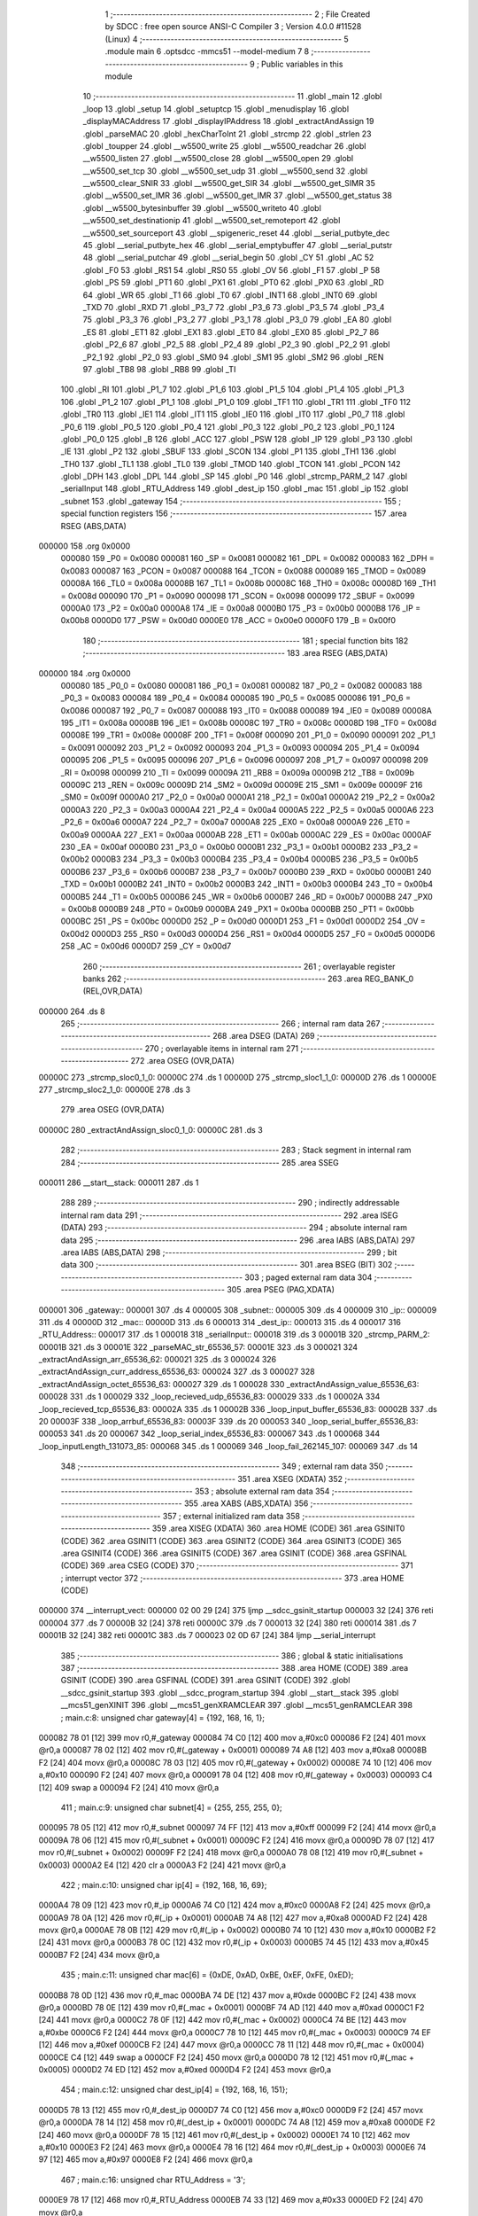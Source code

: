                                      1 ;--------------------------------------------------------
                                      2 ; File Created by SDCC : free open source ANSI-C Compiler
                                      3 ; Version 4.0.0 #11528 (Linux)
                                      4 ;--------------------------------------------------------
                                      5 	.module main
                                      6 	.optsdcc -mmcs51 --model-medium
                                      7 	
                                      8 ;--------------------------------------------------------
                                      9 ; Public variables in this module
                                     10 ;--------------------------------------------------------
                                     11 	.globl _main
                                     12 	.globl _loop
                                     13 	.globl _setup
                                     14 	.globl _setuptcp
                                     15 	.globl _menudisplay
                                     16 	.globl _displayMACAddress
                                     17 	.globl _displayIPAddress
                                     18 	.globl _extractAndAssign
                                     19 	.globl _parseMAC
                                     20 	.globl _hexCharToInt
                                     21 	.globl _strcmp
                                     22 	.globl _strlen
                                     23 	.globl _toupper
                                     24 	.globl __w5500_write
                                     25 	.globl __w5500_readchar
                                     26 	.globl __w5500_listen
                                     27 	.globl __w5500_close
                                     28 	.globl __w5500_open
                                     29 	.globl __w5500_set_tcp
                                     30 	.globl __w5500_set_udp
                                     31 	.globl __w5500_send
                                     32 	.globl __w5500_clear_SNIR
                                     33 	.globl __w5500_get_SIR
                                     34 	.globl __w5500_get_SIMR
                                     35 	.globl __w5500_set_IMR
                                     36 	.globl __w5500_get_IMR
                                     37 	.globl __w5500_get_status
                                     38 	.globl __w5500_bytesinbuffer
                                     39 	.globl __w5500_writeto
                                     40 	.globl __w5500_set_destinationip
                                     41 	.globl __w5500_set_remoteport
                                     42 	.globl __w5500_set_sourceport
                                     43 	.globl __spigeneric_reset
                                     44 	.globl __serial_putbyte_dec
                                     45 	.globl __serial_putbyte_hex
                                     46 	.globl __serial_emptybuffer
                                     47 	.globl __serial_putstr
                                     48 	.globl __serial_putchar
                                     49 	.globl __serial_begin
                                     50 	.globl _CY
                                     51 	.globl _AC
                                     52 	.globl _F0
                                     53 	.globl _RS1
                                     54 	.globl _RS0
                                     55 	.globl _OV
                                     56 	.globl _F1
                                     57 	.globl _P
                                     58 	.globl _PS
                                     59 	.globl _PT1
                                     60 	.globl _PX1
                                     61 	.globl _PT0
                                     62 	.globl _PX0
                                     63 	.globl _RD
                                     64 	.globl _WR
                                     65 	.globl _T1
                                     66 	.globl _T0
                                     67 	.globl _INT1
                                     68 	.globl _INT0
                                     69 	.globl _TXD
                                     70 	.globl _RXD
                                     71 	.globl _P3_7
                                     72 	.globl _P3_6
                                     73 	.globl _P3_5
                                     74 	.globl _P3_4
                                     75 	.globl _P3_3
                                     76 	.globl _P3_2
                                     77 	.globl _P3_1
                                     78 	.globl _P3_0
                                     79 	.globl _EA
                                     80 	.globl _ES
                                     81 	.globl _ET1
                                     82 	.globl _EX1
                                     83 	.globl _ET0
                                     84 	.globl _EX0
                                     85 	.globl _P2_7
                                     86 	.globl _P2_6
                                     87 	.globl _P2_5
                                     88 	.globl _P2_4
                                     89 	.globl _P2_3
                                     90 	.globl _P2_2
                                     91 	.globl _P2_1
                                     92 	.globl _P2_0
                                     93 	.globl _SM0
                                     94 	.globl _SM1
                                     95 	.globl _SM2
                                     96 	.globl _REN
                                     97 	.globl _TB8
                                     98 	.globl _RB8
                                     99 	.globl _TI
                                    100 	.globl _RI
                                    101 	.globl _P1_7
                                    102 	.globl _P1_6
                                    103 	.globl _P1_5
                                    104 	.globl _P1_4
                                    105 	.globl _P1_3
                                    106 	.globl _P1_2
                                    107 	.globl _P1_1
                                    108 	.globl _P1_0
                                    109 	.globl _TF1
                                    110 	.globl _TR1
                                    111 	.globl _TF0
                                    112 	.globl _TR0
                                    113 	.globl _IE1
                                    114 	.globl _IT1
                                    115 	.globl _IE0
                                    116 	.globl _IT0
                                    117 	.globl _P0_7
                                    118 	.globl _P0_6
                                    119 	.globl _P0_5
                                    120 	.globl _P0_4
                                    121 	.globl _P0_3
                                    122 	.globl _P0_2
                                    123 	.globl _P0_1
                                    124 	.globl _P0_0
                                    125 	.globl _B
                                    126 	.globl _ACC
                                    127 	.globl _PSW
                                    128 	.globl _IP
                                    129 	.globl _P3
                                    130 	.globl _IE
                                    131 	.globl _P2
                                    132 	.globl _SBUF
                                    133 	.globl _SCON
                                    134 	.globl _P1
                                    135 	.globl _TH1
                                    136 	.globl _TH0
                                    137 	.globl _TL1
                                    138 	.globl _TL0
                                    139 	.globl _TMOD
                                    140 	.globl _TCON
                                    141 	.globl _PCON
                                    142 	.globl _DPH
                                    143 	.globl _DPL
                                    144 	.globl _SP
                                    145 	.globl _P0
                                    146 	.globl _strcmp_PARM_2
                                    147 	.globl _serialInput
                                    148 	.globl _RTU_Address
                                    149 	.globl _dest_ip
                                    150 	.globl _mac
                                    151 	.globl _ip
                                    152 	.globl _subnet
                                    153 	.globl _gateway
                                    154 ;--------------------------------------------------------
                                    155 ; special function registers
                                    156 ;--------------------------------------------------------
                                    157 	.area RSEG    (ABS,DATA)
      000000                        158 	.org 0x0000
                           000080   159 _P0	=	0x0080
                           000081   160 _SP	=	0x0081
                           000082   161 _DPL	=	0x0082
                           000083   162 _DPH	=	0x0083
                           000087   163 _PCON	=	0x0087
                           000088   164 _TCON	=	0x0088
                           000089   165 _TMOD	=	0x0089
                           00008A   166 _TL0	=	0x008a
                           00008B   167 _TL1	=	0x008b
                           00008C   168 _TH0	=	0x008c
                           00008D   169 _TH1	=	0x008d
                           000090   170 _P1	=	0x0090
                           000098   171 _SCON	=	0x0098
                           000099   172 _SBUF	=	0x0099
                           0000A0   173 _P2	=	0x00a0
                           0000A8   174 _IE	=	0x00a8
                           0000B0   175 _P3	=	0x00b0
                           0000B8   176 _IP	=	0x00b8
                           0000D0   177 _PSW	=	0x00d0
                           0000E0   178 _ACC	=	0x00e0
                           0000F0   179 _B	=	0x00f0
                                    180 ;--------------------------------------------------------
                                    181 ; special function bits
                                    182 ;--------------------------------------------------------
                                    183 	.area RSEG    (ABS,DATA)
      000000                        184 	.org 0x0000
                           000080   185 _P0_0	=	0x0080
                           000081   186 _P0_1	=	0x0081
                           000082   187 _P0_2	=	0x0082
                           000083   188 _P0_3	=	0x0083
                           000084   189 _P0_4	=	0x0084
                           000085   190 _P0_5	=	0x0085
                           000086   191 _P0_6	=	0x0086
                           000087   192 _P0_7	=	0x0087
                           000088   193 _IT0	=	0x0088
                           000089   194 _IE0	=	0x0089
                           00008A   195 _IT1	=	0x008a
                           00008B   196 _IE1	=	0x008b
                           00008C   197 _TR0	=	0x008c
                           00008D   198 _TF0	=	0x008d
                           00008E   199 _TR1	=	0x008e
                           00008F   200 _TF1	=	0x008f
                           000090   201 _P1_0	=	0x0090
                           000091   202 _P1_1	=	0x0091
                           000092   203 _P1_2	=	0x0092
                           000093   204 _P1_3	=	0x0093
                           000094   205 _P1_4	=	0x0094
                           000095   206 _P1_5	=	0x0095
                           000096   207 _P1_6	=	0x0096
                           000097   208 _P1_7	=	0x0097
                           000098   209 _RI	=	0x0098
                           000099   210 _TI	=	0x0099
                           00009A   211 _RB8	=	0x009a
                           00009B   212 _TB8	=	0x009b
                           00009C   213 _REN	=	0x009c
                           00009D   214 _SM2	=	0x009d
                           00009E   215 _SM1	=	0x009e
                           00009F   216 _SM0	=	0x009f
                           0000A0   217 _P2_0	=	0x00a0
                           0000A1   218 _P2_1	=	0x00a1
                           0000A2   219 _P2_2	=	0x00a2
                           0000A3   220 _P2_3	=	0x00a3
                           0000A4   221 _P2_4	=	0x00a4
                           0000A5   222 _P2_5	=	0x00a5
                           0000A6   223 _P2_6	=	0x00a6
                           0000A7   224 _P2_7	=	0x00a7
                           0000A8   225 _EX0	=	0x00a8
                           0000A9   226 _ET0	=	0x00a9
                           0000AA   227 _EX1	=	0x00aa
                           0000AB   228 _ET1	=	0x00ab
                           0000AC   229 _ES	=	0x00ac
                           0000AF   230 _EA	=	0x00af
                           0000B0   231 _P3_0	=	0x00b0
                           0000B1   232 _P3_1	=	0x00b1
                           0000B2   233 _P3_2	=	0x00b2
                           0000B3   234 _P3_3	=	0x00b3
                           0000B4   235 _P3_4	=	0x00b4
                           0000B5   236 _P3_5	=	0x00b5
                           0000B6   237 _P3_6	=	0x00b6
                           0000B7   238 _P3_7	=	0x00b7
                           0000B0   239 _RXD	=	0x00b0
                           0000B1   240 _TXD	=	0x00b1
                           0000B2   241 _INT0	=	0x00b2
                           0000B3   242 _INT1	=	0x00b3
                           0000B4   243 _T0	=	0x00b4
                           0000B5   244 _T1	=	0x00b5
                           0000B6   245 _WR	=	0x00b6
                           0000B7   246 _RD	=	0x00b7
                           0000B8   247 _PX0	=	0x00b8
                           0000B9   248 _PT0	=	0x00b9
                           0000BA   249 _PX1	=	0x00ba
                           0000BB   250 _PT1	=	0x00bb
                           0000BC   251 _PS	=	0x00bc
                           0000D0   252 _P	=	0x00d0
                           0000D1   253 _F1	=	0x00d1
                           0000D2   254 _OV	=	0x00d2
                           0000D3   255 _RS0	=	0x00d3
                           0000D4   256 _RS1	=	0x00d4
                           0000D5   257 _F0	=	0x00d5
                           0000D6   258 _AC	=	0x00d6
                           0000D7   259 _CY	=	0x00d7
                                    260 ;--------------------------------------------------------
                                    261 ; overlayable register banks
                                    262 ;--------------------------------------------------------
                                    263 	.area REG_BANK_0	(REL,OVR,DATA)
      000000                        264 	.ds 8
                                    265 ;--------------------------------------------------------
                                    266 ; internal ram data
                                    267 ;--------------------------------------------------------
                                    268 	.area DSEG    (DATA)
                                    269 ;--------------------------------------------------------
                                    270 ; overlayable items in internal ram 
                                    271 ;--------------------------------------------------------
                                    272 	.area	OSEG    (OVR,DATA)
      00000C                        273 _strcmp_sloc0_1_0:
      00000C                        274 	.ds 1
      00000D                        275 _strcmp_sloc1_1_0:
      00000D                        276 	.ds 1
      00000E                        277 _strcmp_sloc2_1_0:
      00000E                        278 	.ds 3
                                    279 	.area	OSEG    (OVR,DATA)
      00000C                        280 _extractAndAssign_sloc0_1_0:
      00000C                        281 	.ds 3
                                    282 ;--------------------------------------------------------
                                    283 ; Stack segment in internal ram 
                                    284 ;--------------------------------------------------------
                                    285 	.area	SSEG
      000011                        286 __start__stack:
      000011                        287 	.ds	1
                                    288 
                                    289 ;--------------------------------------------------------
                                    290 ; indirectly addressable internal ram data
                                    291 ;--------------------------------------------------------
                                    292 	.area ISEG    (DATA)
                                    293 ;--------------------------------------------------------
                                    294 ; absolute internal ram data
                                    295 ;--------------------------------------------------------
                                    296 	.area IABS    (ABS,DATA)
                                    297 	.area IABS    (ABS,DATA)
                                    298 ;--------------------------------------------------------
                                    299 ; bit data
                                    300 ;--------------------------------------------------------
                                    301 	.area BSEG    (BIT)
                                    302 ;--------------------------------------------------------
                                    303 ; paged external ram data
                                    304 ;--------------------------------------------------------
                                    305 	.area PSEG    (PAG,XDATA)
      000001                        306 _gateway::
      000001                        307 	.ds 4
      000005                        308 _subnet::
      000005                        309 	.ds 4
      000009                        310 _ip::
      000009                        311 	.ds 4
      00000D                        312 _mac::
      00000D                        313 	.ds 6
      000013                        314 _dest_ip::
      000013                        315 	.ds 4
      000017                        316 _RTU_Address::
      000017                        317 	.ds 1
      000018                        318 _serialInput::
      000018                        319 	.ds 3
      00001B                        320 _strcmp_PARM_2:
      00001B                        321 	.ds 3
      00001E                        322 _parseMAC_str_65536_57:
      00001E                        323 	.ds 3
      000021                        324 _extractAndAssign_arr_65536_62:
      000021                        325 	.ds 3
      000024                        326 _extractAndAssign_curr_address_65536_63:
      000024                        327 	.ds 3
      000027                        328 _extractAndAssign_octet_65536_63:
      000027                        329 	.ds 1
      000028                        330 _extractAndAssign_value_65536_63:
      000028                        331 	.ds 1
      000029                        332 _loop_recieved_udp_65536_83:
      000029                        333 	.ds 1
      00002A                        334 _loop_recieved_tcp_65536_83:
      00002A                        335 	.ds 1
      00002B                        336 _loop_input_buffer_65536_83:
      00002B                        337 	.ds 20
      00003F                        338 _loop_arrbuf_65536_83:
      00003F                        339 	.ds 20
      000053                        340 _loop_serial_buffer_65536_83:
      000053                        341 	.ds 20
      000067                        342 _loop_serial_index_65536_83:
      000067                        343 	.ds 1
      000068                        344 _loop_inputLength_131073_85:
      000068                        345 	.ds 1
      000069                        346 _loop_fail_262145_107:
      000069                        347 	.ds 14
                                    348 ;--------------------------------------------------------
                                    349 ; external ram data
                                    350 ;--------------------------------------------------------
                                    351 	.area XSEG    (XDATA)
                                    352 ;--------------------------------------------------------
                                    353 ; absolute external ram data
                                    354 ;--------------------------------------------------------
                                    355 	.area XABS    (ABS,XDATA)
                                    356 ;--------------------------------------------------------
                                    357 ; external initialized ram data
                                    358 ;--------------------------------------------------------
                                    359 	.area XISEG   (XDATA)
                                    360 	.area HOME    (CODE)
                                    361 	.area GSINIT0 (CODE)
                                    362 	.area GSINIT1 (CODE)
                                    363 	.area GSINIT2 (CODE)
                                    364 	.area GSINIT3 (CODE)
                                    365 	.area GSINIT4 (CODE)
                                    366 	.area GSINIT5 (CODE)
                                    367 	.area GSINIT  (CODE)
                                    368 	.area GSFINAL (CODE)
                                    369 	.area CSEG    (CODE)
                                    370 ;--------------------------------------------------------
                                    371 ; interrupt vector 
                                    372 ;--------------------------------------------------------
                                    373 	.area HOME    (CODE)
      000000                        374 __interrupt_vect:
      000000 02 00 29         [24]  375 	ljmp	__sdcc_gsinit_startup
      000003 32               [24]  376 	reti
      000004                        377 	.ds	7
      00000B 32               [24]  378 	reti
      00000C                        379 	.ds	7
      000013 32               [24]  380 	reti
      000014                        381 	.ds	7
      00001B 32               [24]  382 	reti
      00001C                        383 	.ds	7
      000023 02 0D 67         [24]  384 	ljmp	__serial_interrupt
                                    385 ;--------------------------------------------------------
                                    386 ; global & static initialisations
                                    387 ;--------------------------------------------------------
                                    388 	.area HOME    (CODE)
                                    389 	.area GSINIT  (CODE)
                                    390 	.area GSFINAL (CODE)
                                    391 	.area GSINIT  (CODE)
                                    392 	.globl __sdcc_gsinit_startup
                                    393 	.globl __sdcc_program_startup
                                    394 	.globl __start__stack
                                    395 	.globl __mcs51_genXINIT
                                    396 	.globl __mcs51_genXRAMCLEAR
                                    397 	.globl __mcs51_genRAMCLEAR
                                    398 ;	main.c:8: unsigned char gateway[4] = {192, 168, 16, 1};
      000082 78 01            [12]  399 	mov	r0,#_gateway
      000084 74 C0            [12]  400 	mov	a,#0xc0
      000086 F2               [24]  401 	movx	@r0,a
      000087 78 02            [12]  402 	mov	r0,#(_gateway + 0x0001)
      000089 74 A8            [12]  403 	mov	a,#0xa8
      00008B F2               [24]  404 	movx	@r0,a
      00008C 78 03            [12]  405 	mov	r0,#(_gateway + 0x0002)
      00008E 74 10            [12]  406 	mov	a,#0x10
      000090 F2               [24]  407 	movx	@r0,a
      000091 78 04            [12]  408 	mov	r0,#(_gateway + 0x0003)
      000093 C4               [12]  409 	swap	a
      000094 F2               [24]  410 	movx	@r0,a
                                    411 ;	main.c:9: unsigned char subnet[4] = {255, 255, 255, 0};
      000095 78 05            [12]  412 	mov	r0,#_subnet
      000097 74 FF            [12]  413 	mov	a,#0xff
      000099 F2               [24]  414 	movx	@r0,a
      00009A 78 06            [12]  415 	mov	r0,#(_subnet + 0x0001)
      00009C F2               [24]  416 	movx	@r0,a
      00009D 78 07            [12]  417 	mov	r0,#(_subnet + 0x0002)
      00009F F2               [24]  418 	movx	@r0,a
      0000A0 78 08            [12]  419 	mov	r0,#(_subnet + 0x0003)
      0000A2 E4               [12]  420 	clr	a
      0000A3 F2               [24]  421 	movx	@r0,a
                                    422 ;	main.c:10: unsigned char ip[4] = {192, 168, 16, 69};
      0000A4 78 09            [12]  423 	mov	r0,#_ip
      0000A6 74 C0            [12]  424 	mov	a,#0xc0
      0000A8 F2               [24]  425 	movx	@r0,a
      0000A9 78 0A            [12]  426 	mov	r0,#(_ip + 0x0001)
      0000AB 74 A8            [12]  427 	mov	a,#0xa8
      0000AD F2               [24]  428 	movx	@r0,a
      0000AE 78 0B            [12]  429 	mov	r0,#(_ip + 0x0002)
      0000B0 74 10            [12]  430 	mov	a,#0x10
      0000B2 F2               [24]  431 	movx	@r0,a
      0000B3 78 0C            [12]  432 	mov	r0,#(_ip + 0x0003)
      0000B5 74 45            [12]  433 	mov	a,#0x45
      0000B7 F2               [24]  434 	movx	@r0,a
                                    435 ;	main.c:11: unsigned char mac[6] = {0xDE, 0xAD, 0xBE, 0xEF, 0xFE, 0xED};
      0000B8 78 0D            [12]  436 	mov	r0,#_mac
      0000BA 74 DE            [12]  437 	mov	a,#0xde
      0000BC F2               [24]  438 	movx	@r0,a
      0000BD 78 0E            [12]  439 	mov	r0,#(_mac + 0x0001)
      0000BF 74 AD            [12]  440 	mov	a,#0xad
      0000C1 F2               [24]  441 	movx	@r0,a
      0000C2 78 0F            [12]  442 	mov	r0,#(_mac + 0x0002)
      0000C4 74 BE            [12]  443 	mov	a,#0xbe
      0000C6 F2               [24]  444 	movx	@r0,a
      0000C7 78 10            [12]  445 	mov	r0,#(_mac + 0x0003)
      0000C9 74 EF            [12]  446 	mov	a,#0xef
      0000CB F2               [24]  447 	movx	@r0,a
      0000CC 78 11            [12]  448 	mov	r0,#(_mac + 0x0004)
      0000CE C4               [12]  449 	swap	a
      0000CF F2               [24]  450 	movx	@r0,a
      0000D0 78 12            [12]  451 	mov	r0,#(_mac + 0x0005)
      0000D2 74 ED            [12]  452 	mov	a,#0xed
      0000D4 F2               [24]  453 	movx	@r0,a
                                    454 ;	main.c:12: unsigned char dest_ip[4] = {192, 168, 16, 151};
      0000D5 78 13            [12]  455 	mov	r0,#_dest_ip
      0000D7 74 C0            [12]  456 	mov	a,#0xc0
      0000D9 F2               [24]  457 	movx	@r0,a
      0000DA 78 14            [12]  458 	mov	r0,#(_dest_ip + 0x0001)
      0000DC 74 A8            [12]  459 	mov	a,#0xa8
      0000DE F2               [24]  460 	movx	@r0,a
      0000DF 78 15            [12]  461 	mov	r0,#(_dest_ip + 0x0002)
      0000E1 74 10            [12]  462 	mov	a,#0x10
      0000E3 F2               [24]  463 	movx	@r0,a
      0000E4 78 16            [12]  464 	mov	r0,#(_dest_ip + 0x0003)
      0000E6 74 97            [12]  465 	mov	a,#0x97
      0000E8 F2               [24]  466 	movx	@r0,a
                                    467 ;	main.c:16: unsigned char RTU_Address = '3';
      0000E9 78 17            [12]  468 	mov	r0,#_RTU_Address
      0000EB 74 33            [12]  469 	mov	a,#0x33
      0000ED F2               [24]  470 	movx	@r0,a
                                    471 	.area GSFINAL (CODE)
      0000F5 02 00 26         [24]  472 	ljmp	__sdcc_program_startup
                                    473 ;--------------------------------------------------------
                                    474 ; Home
                                    475 ;--------------------------------------------------------
                                    476 	.area HOME    (CODE)
                                    477 	.area HOME    (CODE)
      000026                        478 __sdcc_program_startup:
      000026 02 0B BA         [24]  479 	ljmp	_main
                                    480 ;	return from main will return to caller
                                    481 ;--------------------------------------------------------
                                    482 ; code
                                    483 ;--------------------------------------------------------
                                    484 	.area CSEG    (CODE)
                                    485 ;------------------------------------------------------------
                                    486 ;Allocation info for local variables in function 'strlen'
                                    487 ;------------------------------------------------------------
                                    488 ;	main.c:27: unsigned char strlen(const unsigned char* str) {
                                    489 ;	-----------------------------------------
                                    490 ;	 function strlen
                                    491 ;	-----------------------------------------
      0000F8                        492 _strlen:
                           000007   493 	ar7 = 0x07
                           000006   494 	ar6 = 0x06
                           000005   495 	ar5 = 0x05
                           000004   496 	ar4 = 0x04
                           000003   497 	ar3 = 0x03
                           000002   498 	ar2 = 0x02
                           000001   499 	ar1 = 0x01
                           000000   500 	ar0 = 0x00
      0000F8 AD 82            [24]  501 	mov	r5,dpl
      0000FA AE 83            [24]  502 	mov	r6,dph
      0000FC AF F0            [24]  503 	mov	r7,b
                                    504 ;	main.c:29: while (*(str++)) ++ret;
      0000FE 7C 00            [12]  505 	mov	r4,#0x00
      000100                        506 00101$:
      000100 8D 82            [24]  507 	mov	dpl,r5
      000102 8E 83            [24]  508 	mov	dph,r6
      000104 8F F0            [24]  509 	mov	b,r7
      000106 12 15 99         [24]  510 	lcall	__gptrget
      000109 FB               [12]  511 	mov	r3,a
      00010A A3               [24]  512 	inc	dptr
      00010B AD 82            [24]  513 	mov	r5,dpl
      00010D AE 83            [24]  514 	mov	r6,dph
      00010F EB               [12]  515 	mov	a,r3
      000110 60 03            [24]  516 	jz	00103$
      000112 0C               [12]  517 	inc	r4
      000113 80 EB            [24]  518 	sjmp	00101$
      000115                        519 00103$:
                                    520 ;	main.c:30: return ret;
      000115 8C 82            [24]  521 	mov	dpl,r4
                                    522 ;	main.c:31: }
      000117 22               [24]  523 	ret
                                    524 ;------------------------------------------------------------
                                    525 ;Allocation info for local variables in function 'strcmp'
                                    526 ;------------------------------------------------------------
                                    527 ;sloc0                     Allocated with name '_strcmp_sloc0_1_0'
                                    528 ;sloc1                     Allocated with name '_strcmp_sloc1_1_0'
                                    529 ;sloc2                     Allocated with name '_strcmp_sloc2_1_0'
                                    530 ;------------------------------------------------------------
                                    531 ;	main.c:33: unsigned char strcmp(unsigned char* first, unsigned char* second) {
                                    532 ;	-----------------------------------------
                                    533 ;	 function strcmp
                                    534 ;	-----------------------------------------
      000118                        535 _strcmp:
      000118 AD 82            [24]  536 	mov	r5,dpl
      00011A AE 83            [24]  537 	mov	r6,dph
      00011C AF F0            [24]  538 	mov	r7,b
                                    539 ;	main.c:34: while (*first && *second) if (*(first++) != *(second++)) return 0;
      00011E 78 1B            [12]  540 	mov	r0,#_strcmp_PARM_2
      000120 E2               [24]  541 	movx	a,@r0
      000121 F5 0E            [12]  542 	mov	_strcmp_sloc2_1_0,a
      000123 08               [12]  543 	inc	r0
      000124 E2               [24]  544 	movx	a,@r0
      000125 F5 0F            [12]  545 	mov	(_strcmp_sloc2_1_0 + 1),a
      000127 08               [12]  546 	inc	r0
      000128 E2               [24]  547 	movx	a,@r0
      000129 F5 10            [12]  548 	mov	(_strcmp_sloc2_1_0 + 2),a
      00012B                        549 00104$:
      00012B 8D 82            [24]  550 	mov	dpl,r5
      00012D 8E 83            [24]  551 	mov	dph,r6
      00012F 8F F0            [24]  552 	mov	b,r7
      000131 12 15 99         [24]  553 	lcall	__gptrget
      000134 F5 0C            [12]  554 	mov	_strcmp_sloc0_1_0,a
      000136 60 2B            [24]  555 	jz	00106$
      000138 85 0E 82         [24]  556 	mov	dpl,_strcmp_sloc2_1_0
      00013B 85 0F 83         [24]  557 	mov	dph,(_strcmp_sloc2_1_0 + 1)
      00013E 85 10 F0         [24]  558 	mov	b,(_strcmp_sloc2_1_0 + 2)
      000141 12 15 99         [24]  559 	lcall	__gptrget
      000144 F5 0D            [12]  560 	mov	_strcmp_sloc1_1_0,a
      000146 60 1B            [24]  561 	jz	00106$
      000148 AC 0C            [24]  562 	mov	r4,_strcmp_sloc0_1_0
      00014A 0D               [12]  563 	inc	r5
      00014B BD 00 01         [24]  564 	cjne	r5,#0x00,00127$
      00014E 0E               [12]  565 	inc	r6
      00014F                        566 00127$:
      00014F AB 0D            [24]  567 	mov	r3,_strcmp_sloc1_1_0
      000151 05 0E            [12]  568 	inc	_strcmp_sloc2_1_0
      000153 E4               [12]  569 	clr	a
      000154 B5 0E 02         [24]  570 	cjne	a,_strcmp_sloc2_1_0,00128$
      000157 05 0F            [12]  571 	inc	(_strcmp_sloc2_1_0 + 1)
      000159                        572 00128$:
      000159 EC               [12]  573 	mov	a,r4
      00015A B5 03 02         [24]  574 	cjne	a,ar3,00129$
      00015D 80 CC            [24]  575 	sjmp	00104$
      00015F                        576 00129$:
      00015F 75 82 00         [24]  577 	mov	dpl,#0x00
      000162 22               [24]  578 	ret
      000163                        579 00106$:
                                    580 ;	main.c:35: return 1;
      000163 75 82 01         [24]  581 	mov	dpl,#0x01
                                    582 ;	main.c:36: }
      000166 22               [24]  583 	ret
                                    584 ;------------------------------------------------------------
                                    585 ;Allocation info for local variables in function 'hexCharToInt'
                                    586 ;------------------------------------------------------------
                                    587 ;	main.c:38: unsigned char hexCharToInt(char c) {
                                    588 ;	-----------------------------------------
                                    589 ;	 function hexCharToInt
                                    590 ;	-----------------------------------------
      000167                        591 _hexCharToInt:
                                    592 ;	main.c:39: return c <= '9' ? c - '0' : c <= 'F' ? c - 'A' + 10 : c - 'a' + 10;
      000167 E5 82            [12]  593 	mov	a,dpl
      000169 FF               [12]  594 	mov	r7,a
      00016A 24 C6            [12]  595 	add	a,#0xff - 0x39
      00016C 40 08            [24]  596 	jc	00103$
      00016E 8F 06            [24]  597 	mov	ar6,r7
      000170 EE               [12]  598 	mov	a,r6
      000171 24 D0            [12]  599 	add	a,#0xd0
      000173 FE               [12]  600 	mov	r6,a
      000174 80 13            [24]  601 	sjmp	00104$
      000176                        602 00103$:
      000176 EF               [12]  603 	mov	a,r7
      000177 24 B9            [12]  604 	add	a,#0xff - 0x46
      000179 40 08            [24]  605 	jc	00105$
      00017B 8F 05            [24]  606 	mov	ar5,r7
      00017D 74 C9            [12]  607 	mov	a,#0xc9
      00017F 2D               [12]  608 	add	a,r5
      000180 FD               [12]  609 	mov	r5,a
      000181 80 04            [24]  610 	sjmp	00106$
      000183                        611 00105$:
      000183 74 A9            [12]  612 	mov	a,#0xa9
      000185 2F               [12]  613 	add	a,r7
      000186 FD               [12]  614 	mov	r5,a
      000187                        615 00106$:
      000187 8D 06            [24]  616 	mov	ar6,r5
      000189                        617 00104$:
      000189 8E 82            [24]  618 	mov	dpl,r6
                                    619 ;	main.c:40: }
      00018B 22               [24]  620 	ret
                                    621 ;------------------------------------------------------------
                                    622 ;Allocation info for local variables in function 'parseMAC'
                                    623 ;------------------------------------------------------------
                                    624 ;	main.c:42: void parseMAC(const char* str) {
                                    625 ;	-----------------------------------------
                                    626 ;	 function parseMAC
                                    627 ;	-----------------------------------------
      00018C                        628 _parseMAC:
      00018C AF F0            [24]  629 	mov	r7,b
      00018E AE 83            [24]  630 	mov	r6,dph
      000190 E5 82            [12]  631 	mov	a,dpl
      000192 78 1E            [12]  632 	mov	r0,#_parseMAC_str_65536_57
      000194 F2               [24]  633 	movx	@r0,a
      000195 08               [12]  634 	inc	r0
      000196 EE               [12]  635 	mov	a,r6
      000197 F2               [24]  636 	movx	@r0,a
      000198 08               [12]  637 	inc	r0
      000199 EF               [12]  638 	mov	a,r7
      00019A F2               [24]  639 	movx	@r0,a
                                    640 ;	main.c:43: if(str[0] == 'M' && str[1] == 'A' && str[2] == 'C' && str[3] == '=') {
      00019B 78 1E            [12]  641 	mov	r0,#_parseMAC_str_65536_57
      00019D E2               [24]  642 	movx	a,@r0
      00019E F5 82            [12]  643 	mov	dpl,a
      0001A0 08               [12]  644 	inc	r0
      0001A1 E2               [24]  645 	movx	a,@r0
      0001A2 F5 83            [12]  646 	mov	dph,a
      0001A4 08               [12]  647 	inc	r0
      0001A5 E2               [24]  648 	movx	a,@r0
      0001A6 F5 F0            [12]  649 	mov	b,a
      0001A8 12 15 99         [24]  650 	lcall	__gptrget
      0001AB FC               [12]  651 	mov	r4,a
      0001AC BC 4D 02         [24]  652 	cjne	r4,#0x4d,00137$
      0001AF 80 01            [24]  653 	sjmp	00138$
      0001B1                        654 00137$:
      0001B1 22               [24]  655 	ret
      0001B2                        656 00138$:
      0001B2 78 1E            [12]  657 	mov	r0,#_parseMAC_str_65536_57
      0001B4 E2               [24]  658 	movx	a,@r0
      0001B5 24 01            [12]  659 	add	a,#0x01
      0001B7 FA               [12]  660 	mov	r2,a
      0001B8 08               [12]  661 	inc	r0
      0001B9 E2               [24]  662 	movx	a,@r0
      0001BA 34 00            [12]  663 	addc	a,#0x00
      0001BC FB               [12]  664 	mov	r3,a
      0001BD 08               [12]  665 	inc	r0
      0001BE E2               [24]  666 	movx	a,@r0
      0001BF FC               [12]  667 	mov	r4,a
      0001C0 8A 82            [24]  668 	mov	dpl,r2
      0001C2 8B 83            [24]  669 	mov	dph,r3
      0001C4 8C F0            [24]  670 	mov	b,r4
      0001C6 12 15 99         [24]  671 	lcall	__gptrget
      0001C9 FA               [12]  672 	mov	r2,a
      0001CA BA 41 02         [24]  673 	cjne	r2,#0x41,00139$
      0001CD 80 01            [24]  674 	sjmp	00140$
      0001CF                        675 00139$:
      0001CF 22               [24]  676 	ret
      0001D0                        677 00140$:
      0001D0 78 1E            [12]  678 	mov	r0,#_parseMAC_str_65536_57
      0001D2 E2               [24]  679 	movx	a,@r0
      0001D3 24 02            [12]  680 	add	a,#0x02
      0001D5 FA               [12]  681 	mov	r2,a
      0001D6 08               [12]  682 	inc	r0
      0001D7 E2               [24]  683 	movx	a,@r0
      0001D8 34 00            [12]  684 	addc	a,#0x00
      0001DA FB               [12]  685 	mov	r3,a
      0001DB 08               [12]  686 	inc	r0
      0001DC E2               [24]  687 	movx	a,@r0
      0001DD FC               [12]  688 	mov	r4,a
      0001DE 8A 82            [24]  689 	mov	dpl,r2
      0001E0 8B 83            [24]  690 	mov	dph,r3
      0001E2 8C F0            [24]  691 	mov	b,r4
      0001E4 12 15 99         [24]  692 	lcall	__gptrget
      0001E7 FA               [12]  693 	mov	r2,a
      0001E8 BA 43 02         [24]  694 	cjne	r2,#0x43,00141$
      0001EB 80 01            [24]  695 	sjmp	00142$
      0001ED                        696 00141$:
      0001ED 22               [24]  697 	ret
      0001EE                        698 00142$:
      0001EE 78 1E            [12]  699 	mov	r0,#_parseMAC_str_65536_57
      0001F0 E2               [24]  700 	movx	a,@r0
      0001F1 24 03            [12]  701 	add	a,#0x03
      0001F3 FA               [12]  702 	mov	r2,a
      0001F4 08               [12]  703 	inc	r0
      0001F5 E2               [24]  704 	movx	a,@r0
      0001F6 34 00            [12]  705 	addc	a,#0x00
      0001F8 FB               [12]  706 	mov	r3,a
      0001F9 08               [12]  707 	inc	r0
      0001FA E2               [24]  708 	movx	a,@r0
      0001FB FC               [12]  709 	mov	r4,a
      0001FC 8A 82            [24]  710 	mov	dpl,r2
      0001FE 8B 83            [24]  711 	mov	dph,r3
      000200 8C F0            [24]  712 	mov	b,r4
      000202 12 15 99         [24]  713 	lcall	__gptrget
      000205 FA               [12]  714 	mov	r2,a
      000206 BA 3D 02         [24]  715 	cjne	r2,#0x3d,00143$
      000209 80 01            [24]  716 	sjmp	00144$
      00020B                        717 00143$:
      00020B 22               [24]  718 	ret
      00020C                        719 00144$:
                                    720 ;	main.c:44: for(unsigned char i = 0; i < 6; i++) {
      00020C 7D 00            [12]  721 	mov	r5,#0x00
      00020E                        722 00108$:
      00020E BD 06 00         [24]  723 	cjne	r5,#0x06,00145$
      000211                        724 00145$:
      000211 40 01            [24]  725 	jc	00146$
      000213 22               [24]  726 	ret
      000214                        727 00146$:
                                    728 ;	main.c:45: mac[i] = (hexCharToInt(str[4 + i*2]) << 4) + hexCharToInt(str[5 + i*2]);
      000214 ED               [12]  729 	mov	a,r5
      000215 24 0D            [12]  730 	add	a,#_mac
      000217 F9               [12]  731 	mov	r1,a
      000218 8D 02            [24]  732 	mov	ar2,r5
      00021A 7B 00            [12]  733 	mov	r3,#0x00
      00021C EA               [12]  734 	mov	a,r2
      00021D 2A               [12]  735 	add	a,r2
      00021E FA               [12]  736 	mov	r2,a
      00021F EB               [12]  737 	mov	a,r3
      000220 33               [12]  738 	rlc	a
      000221 FB               [12]  739 	mov	r3,a
      000222 74 04            [12]  740 	mov	a,#0x04
      000224 2A               [12]  741 	add	a,r2
      000225 FC               [12]  742 	mov	r4,a
      000226 E4               [12]  743 	clr	a
      000227 3B               [12]  744 	addc	a,r3
      000228 FF               [12]  745 	mov	r7,a
      000229 78 1E            [12]  746 	mov	r0,#_parseMAC_str_65536_57
      00022B E2               [24]  747 	movx	a,@r0
      00022C 2C               [12]  748 	add	a,r4
      00022D FC               [12]  749 	mov	r4,a
      00022E 08               [12]  750 	inc	r0
      00022F E2               [24]  751 	movx	a,@r0
      000230 3F               [12]  752 	addc	a,r7
      000231 FF               [12]  753 	mov	r7,a
      000232 08               [12]  754 	inc	r0
      000233 E2               [24]  755 	movx	a,@r0
      000234 FE               [12]  756 	mov	r6,a
      000235 8C 82            [24]  757 	mov	dpl,r4
      000237 8F 83            [24]  758 	mov	dph,r7
      000239 8E F0            [24]  759 	mov	b,r6
      00023B 12 15 99         [24]  760 	lcall	__gptrget
      00023E F5 82            [12]  761 	mov	dpl,a
      000240 C0 05            [24]  762 	push	ar5
      000242 C0 03            [24]  763 	push	ar3
      000244 C0 02            [24]  764 	push	ar2
      000246 C0 01            [24]  765 	push	ar1
      000248 12 01 67         [24]  766 	lcall	_hexCharToInt
      00024B AF 82            [24]  767 	mov	r7,dpl
      00024D D0 01            [24]  768 	pop	ar1
      00024F D0 02            [24]  769 	pop	ar2
      000251 D0 03            [24]  770 	pop	ar3
      000253 D0 05            [24]  771 	pop	ar5
      000255 EF               [12]  772 	mov	a,r7
      000256 C4               [12]  773 	swap	a
      000257 54 F0            [12]  774 	anl	a,#0xf0
      000259 FF               [12]  775 	mov	r7,a
      00025A 74 05            [12]  776 	mov	a,#0x05
      00025C 2A               [12]  777 	add	a,r2
      00025D FA               [12]  778 	mov	r2,a
      00025E E4               [12]  779 	clr	a
      00025F 3B               [12]  780 	addc	a,r3
      000260 FB               [12]  781 	mov	r3,a
      000261 78 1E            [12]  782 	mov	r0,#_parseMAC_str_65536_57
      000263 E2               [24]  783 	movx	a,@r0
      000264 2A               [12]  784 	add	a,r2
      000265 FA               [12]  785 	mov	r2,a
      000266 08               [12]  786 	inc	r0
      000267 E2               [24]  787 	movx	a,@r0
      000268 3B               [12]  788 	addc	a,r3
      000269 FB               [12]  789 	mov	r3,a
      00026A 08               [12]  790 	inc	r0
      00026B E2               [24]  791 	movx	a,@r0
      00026C FE               [12]  792 	mov	r6,a
      00026D 8A 82            [24]  793 	mov	dpl,r2
      00026F 8B 83            [24]  794 	mov	dph,r3
      000271 8E F0            [24]  795 	mov	b,r6
      000273 12 15 99         [24]  796 	lcall	__gptrget
      000276 F5 82            [12]  797 	mov	dpl,a
      000278 C0 07            [24]  798 	push	ar7
      00027A C0 05            [24]  799 	push	ar5
      00027C C0 01            [24]  800 	push	ar1
      00027E 12 01 67         [24]  801 	lcall	_hexCharToInt
      000281 AE 82            [24]  802 	mov	r6,dpl
      000283 D0 01            [24]  803 	pop	ar1
      000285 D0 05            [24]  804 	pop	ar5
      000287 D0 07            [24]  805 	pop	ar7
      000289 EE               [12]  806 	mov	a,r6
      00028A 2F               [12]  807 	add	a,r7
      00028B F3               [24]  808 	movx	@r1,a
                                    809 ;	main.c:44: for(unsigned char i = 0; i < 6; i++) {
      00028C 0D               [12]  810 	inc	r5
                                    811 ;	main.c:48: }
      00028D 02 02 0E         [24]  812 	ljmp	00108$
                                    813 ;------------------------------------------------------------
                                    814 ;Allocation info for local variables in function 'extractAndAssign'
                                    815 ;------------------------------------------------------------
                                    816 ;sloc0                     Allocated with name '_extractAndAssign_sloc0_1_0'
                                    817 ;------------------------------------------------------------
                                    818 ;	main.c:50: void extractAndAssign(char *arr)
                                    819 ;	-----------------------------------------
                                    820 ;	 function extractAndAssign
                                    821 ;	-----------------------------------------
      000290                        822 _extractAndAssign:
      000290 AD 82            [24]  823 	mov	r5,dpl
      000292 AE 83            [24]  824 	mov	r6,dph
      000294 AF F0            [24]  825 	mov	r7,b
                                    826 ;	main.c:52: unsigned char *curr_address = NULL;
      000296 78 24            [12]  827 	mov	r0,#_extractAndAssign_curr_address_65536_63
      000298 E4               [12]  828 	clr	a
      000299 F2               [24]  829 	movx	@r0,a
      00029A 08               [12]  830 	inc	r0
      00029B F2               [24]  831 	movx	@r0,a
      00029C 08               [12]  832 	inc	r0
      00029D F2               [24]  833 	movx	@r0,a
                                    834 ;	main.c:53: unsigned char octet = 0;
      00029E 78 27            [12]  835 	mov	r0,#_extractAndAssign_octet_65536_63
      0002A0 F2               [24]  836 	movx	@r0,a
                                    837 ;	main.c:56: while (*arr)
      0002A1                        838 00128$:
      0002A1 8D 82            [24]  839 	mov	dpl,r5
      0002A3 8E 83            [24]  840 	mov	dph,r6
      0002A5 8F F0            [24]  841 	mov	b,r7
      0002A7 12 15 99         [24]  842 	lcall	__gptrget
      0002AA FB               [12]  843 	mov	r3,a
      0002AB 70 01            [24]  844 	jnz	00234$
      0002AD 22               [24]  845 	ret
      0002AE                        846 00234$:
                                    847 ;	main.c:58: if (arr[0] == 'I' && arr[1] == 'P' && arr[2] == '=')
      0002AE BB 49 42         [24]  848 	cjne	r3,#0x49,00114$
      0002B1 74 01            [12]  849 	mov	a,#0x01
      0002B3 2D               [12]  850 	add	a,r5
      0002B4 FA               [12]  851 	mov	r2,a
      0002B5 E4               [12]  852 	clr	a
      0002B6 3E               [12]  853 	addc	a,r6
      0002B7 FB               [12]  854 	mov	r3,a
      0002B8 8F 04            [24]  855 	mov	ar4,r7
      0002BA 8A 82            [24]  856 	mov	dpl,r2
      0002BC 8B 83            [24]  857 	mov	dph,r3
      0002BE 8C F0            [24]  858 	mov	b,r4
      0002C0 12 15 99         [24]  859 	lcall	__gptrget
      0002C3 FA               [12]  860 	mov	r2,a
      0002C4 BA 50 2C         [24]  861 	cjne	r2,#0x50,00114$
      0002C7 74 02            [12]  862 	mov	a,#0x02
      0002C9 2D               [12]  863 	add	a,r5
      0002CA FA               [12]  864 	mov	r2,a
      0002CB E4               [12]  865 	clr	a
      0002CC 3E               [12]  866 	addc	a,r6
      0002CD FB               [12]  867 	mov	r3,a
      0002CE 8F 04            [24]  868 	mov	ar4,r7
      0002D0 8A 82            [24]  869 	mov	dpl,r2
      0002D2 8B 83            [24]  870 	mov	dph,r3
      0002D4 8C F0            [24]  871 	mov	b,r4
      0002D6 12 15 99         [24]  872 	lcall	__gptrget
      0002D9 FA               [12]  873 	mov	r2,a
      0002DA BA 3D 16         [24]  874 	cjne	r2,#0x3d,00114$
                                    875 ;	main.c:60: curr_address = ip;
      0002DD 78 24            [12]  876 	mov	r0,#_extractAndAssign_curr_address_65536_63
      0002DF 74 09            [12]  877 	mov	a,#_ip
      0002E1 F2               [24]  878 	movx	@r0,a
      0002E2 08               [12]  879 	inc	r0
      0002E3 E4               [12]  880 	clr	a
      0002E4 F2               [24]  881 	movx	@r0,a
      0002E5 08               [12]  882 	inc	r0
      0002E6 74 60            [12]  883 	mov	a,#0x60
      0002E8 F2               [24]  884 	movx	@r0,a
                                    885 ;	main.c:61: arr += 3;
      0002E9 74 03            [12]  886 	mov	a,#0x03
      0002EB 2D               [12]  887 	add	a,r5
      0002EC FD               [12]  888 	mov	r5,a
      0002ED E4               [12]  889 	clr	a
      0002EE 3E               [12]  890 	addc	a,r6
      0002EF FE               [12]  891 	mov	r6,a
      0002F0 02 03 D5         [24]  892 	ljmp	00115$
      0002F3                        893 00114$:
                                    894 ;	main.c:63: else if (arr[0] == 'S' && arr[1] == 'U' && arr[2] == 'B' && arr[3] == '=')
      0002F3 8D 82            [24]  895 	mov	dpl,r5
      0002F5 8E 83            [24]  896 	mov	dph,r6
      0002F7 8F F0            [24]  897 	mov	b,r7
      0002F9 12 15 99         [24]  898 	lcall	__gptrget
      0002FC FB               [12]  899 	mov	r3,a
      0002FD BB 53 58         [24]  900 	cjne	r3,#0x53,00108$
      000300 74 01            [12]  901 	mov	a,#0x01
      000302 2D               [12]  902 	add	a,r5
      000303 FA               [12]  903 	mov	r2,a
      000304 E4               [12]  904 	clr	a
      000305 3E               [12]  905 	addc	a,r6
      000306 FB               [12]  906 	mov	r3,a
      000307 8F 04            [24]  907 	mov	ar4,r7
      000309 8A 82            [24]  908 	mov	dpl,r2
      00030B 8B 83            [24]  909 	mov	dph,r3
      00030D 8C F0            [24]  910 	mov	b,r4
      00030F 12 15 99         [24]  911 	lcall	__gptrget
      000312 FA               [12]  912 	mov	r2,a
      000313 BA 55 42         [24]  913 	cjne	r2,#0x55,00108$
      000316 74 02            [12]  914 	mov	a,#0x02
      000318 2D               [12]  915 	add	a,r5
      000319 FA               [12]  916 	mov	r2,a
      00031A E4               [12]  917 	clr	a
      00031B 3E               [12]  918 	addc	a,r6
      00031C FB               [12]  919 	mov	r3,a
      00031D 8F 04            [24]  920 	mov	ar4,r7
      00031F 8A 82            [24]  921 	mov	dpl,r2
      000321 8B 83            [24]  922 	mov	dph,r3
      000323 8C F0            [24]  923 	mov	b,r4
      000325 12 15 99         [24]  924 	lcall	__gptrget
      000328 FA               [12]  925 	mov	r2,a
      000329 BA 42 2C         [24]  926 	cjne	r2,#0x42,00108$
      00032C 74 03            [12]  927 	mov	a,#0x03
      00032E 2D               [12]  928 	add	a,r5
      00032F FA               [12]  929 	mov	r2,a
      000330 E4               [12]  930 	clr	a
      000331 3E               [12]  931 	addc	a,r6
      000332 FB               [12]  932 	mov	r3,a
      000333 8F 04            [24]  933 	mov	ar4,r7
      000335 8A 82            [24]  934 	mov	dpl,r2
      000337 8B 83            [24]  935 	mov	dph,r3
      000339 8C F0            [24]  936 	mov	b,r4
      00033B 12 15 99         [24]  937 	lcall	__gptrget
      00033E FA               [12]  938 	mov	r2,a
      00033F BA 3D 16         [24]  939 	cjne	r2,#0x3d,00108$
                                    940 ;	main.c:65: curr_address = subnet;
      000342 78 24            [12]  941 	mov	r0,#_extractAndAssign_curr_address_65536_63
      000344 74 05            [12]  942 	mov	a,#_subnet
      000346 F2               [24]  943 	movx	@r0,a
      000347 08               [12]  944 	inc	r0
      000348 E4               [12]  945 	clr	a
      000349 F2               [24]  946 	movx	@r0,a
      00034A 08               [12]  947 	inc	r0
      00034B 74 60            [12]  948 	mov	a,#0x60
      00034D F2               [24]  949 	movx	@r0,a
                                    950 ;	main.c:66: arr += 4;
      00034E 74 04            [12]  951 	mov	a,#0x04
      000350 2D               [12]  952 	add	a,r5
      000351 FD               [12]  953 	mov	r5,a
      000352 E4               [12]  954 	clr	a
      000353 3E               [12]  955 	addc	a,r6
      000354 FE               [12]  956 	mov	r6,a
      000355 02 03 D5         [24]  957 	ljmp	00115$
      000358                        958 00108$:
                                    959 ;	main.c:68: else if (arr[0] == 'G' && arr[1] == 'A' && arr[2] == 'T' && arr[3] == 'E' && arr[4] == '=')
      000358 8D 82            [24]  960 	mov	dpl,r5
      00035A 8E 83            [24]  961 	mov	dph,r6
      00035C 8F F0            [24]  962 	mov	b,r7
      00035E 12 15 99         [24]  963 	lcall	__gptrget
      000361 FB               [12]  964 	mov	r3,a
      000362 BB 47 02         [24]  965 	cjne	r3,#0x47,00249$
      000365 80 03            [24]  966 	sjmp	00250$
      000367                        967 00249$:
      000367 02 03 D5         [24]  968 	ljmp	00115$
      00036A                        969 00250$:
      00036A 74 01            [12]  970 	mov	a,#0x01
      00036C 2D               [12]  971 	add	a,r5
      00036D FA               [12]  972 	mov	r2,a
      00036E E4               [12]  973 	clr	a
      00036F 3E               [12]  974 	addc	a,r6
      000370 FB               [12]  975 	mov	r3,a
      000371 8F 04            [24]  976 	mov	ar4,r7
      000373 8A 82            [24]  977 	mov	dpl,r2
      000375 8B 83            [24]  978 	mov	dph,r3
      000377 8C F0            [24]  979 	mov	b,r4
      000379 12 15 99         [24]  980 	lcall	__gptrget
      00037C FA               [12]  981 	mov	r2,a
      00037D BA 41 55         [24]  982 	cjne	r2,#0x41,00115$
      000380 74 02            [12]  983 	mov	a,#0x02
      000382 2D               [12]  984 	add	a,r5
      000383 FA               [12]  985 	mov	r2,a
      000384 E4               [12]  986 	clr	a
      000385 3E               [12]  987 	addc	a,r6
      000386 FB               [12]  988 	mov	r3,a
      000387 8F 04            [24]  989 	mov	ar4,r7
      000389 8A 82            [24]  990 	mov	dpl,r2
      00038B 8B 83            [24]  991 	mov	dph,r3
      00038D 8C F0            [24]  992 	mov	b,r4
      00038F 12 15 99         [24]  993 	lcall	__gptrget
      000392 FA               [12]  994 	mov	r2,a
      000393 BA 54 3F         [24]  995 	cjne	r2,#0x54,00115$
      000396 74 03            [12]  996 	mov	a,#0x03
      000398 2D               [12]  997 	add	a,r5
      000399 FA               [12]  998 	mov	r2,a
      00039A E4               [12]  999 	clr	a
      00039B 3E               [12] 1000 	addc	a,r6
      00039C FB               [12] 1001 	mov	r3,a
      00039D 8F 04            [24] 1002 	mov	ar4,r7
      00039F 8A 82            [24] 1003 	mov	dpl,r2
      0003A1 8B 83            [24] 1004 	mov	dph,r3
      0003A3 8C F0            [24] 1005 	mov	b,r4
      0003A5 12 15 99         [24] 1006 	lcall	__gptrget
      0003A8 FA               [12] 1007 	mov	r2,a
      0003A9 BA 45 29         [24] 1008 	cjne	r2,#0x45,00115$
      0003AC 74 04            [12] 1009 	mov	a,#0x04
      0003AE 2D               [12] 1010 	add	a,r5
      0003AF FA               [12] 1011 	mov	r2,a
      0003B0 E4               [12] 1012 	clr	a
      0003B1 3E               [12] 1013 	addc	a,r6
      0003B2 FB               [12] 1014 	mov	r3,a
      0003B3 8F 04            [24] 1015 	mov	ar4,r7
      0003B5 8A 82            [24] 1016 	mov	dpl,r2
      0003B7 8B 83            [24] 1017 	mov	dph,r3
      0003B9 8C F0            [24] 1018 	mov	b,r4
      0003BB 12 15 99         [24] 1019 	lcall	__gptrget
      0003BE FA               [12] 1020 	mov	r2,a
      0003BF BA 3D 13         [24] 1021 	cjne	r2,#0x3d,00115$
                                   1022 ;	main.c:70: curr_address = gateway;
      0003C2 78 24            [12] 1023 	mov	r0,#_extractAndAssign_curr_address_65536_63
      0003C4 74 01            [12] 1024 	mov	a,#_gateway
      0003C6 F2               [24] 1025 	movx	@r0,a
      0003C7 08               [12] 1026 	inc	r0
      0003C8 E4               [12] 1027 	clr	a
      0003C9 F2               [24] 1028 	movx	@r0,a
      0003CA 08               [12] 1029 	inc	r0
      0003CB 74 60            [12] 1030 	mov	a,#0x60
      0003CD F2               [24] 1031 	movx	@r0,a
                                   1032 ;	main.c:71: arr += 5;
      0003CE 74 05            [12] 1033 	mov	a,#0x05
      0003D0 2D               [12] 1034 	add	a,r5
      0003D1 FD               [12] 1035 	mov	r5,a
      0003D2 E4               [12] 1036 	clr	a
      0003D3 3E               [12] 1037 	addc	a,r6
      0003D4 FE               [12] 1038 	mov	r6,a
      0003D5                       1039 00115$:
                                   1040 ;	main.c:73: value = 0;
      0003D5 78 28            [12] 1041 	mov	r0,#_extractAndAssign_value_65536_63
      0003D7 E4               [12] 1042 	clr	a
      0003D8 F2               [24] 1043 	movx	@r0,a
                                   1044 ;	main.c:74: while (*arr >= '0' && *arr <= '9')
      0003D9 8D 0C            [24] 1045 	mov	_extractAndAssign_sloc0_1_0,r5
      0003DB 8E 0D            [24] 1046 	mov	(_extractAndAssign_sloc0_1_0 + 1),r6
      0003DD 8F 0E            [24] 1047 	mov	(_extractAndAssign_sloc0_1_0 + 2),r7
      0003DF                       1048 00119$:
      0003DF 85 0C 82         [24] 1049 	mov	dpl,_extractAndAssign_sloc0_1_0
      0003E2 85 0D 83         [24] 1050 	mov	dph,(_extractAndAssign_sloc0_1_0 + 1)
      0003E5 85 0E F0         [24] 1051 	mov	b,(_extractAndAssign_sloc0_1_0 + 2)
      0003E8 12 15 99         [24] 1052 	lcall	__gptrget
      0003EB FA               [12] 1053 	mov	r2,a
      0003EC BA 30 00         [24] 1054 	cjne	r2,#0x30,00259$
      0003EF                       1055 00259$:
      0003EF 40 1E            [24] 1056 	jc	00153$
      0003F1 EA               [12] 1057 	mov	a,r2
      0003F2 24 C6            [12] 1058 	add	a,#0xff - 0x39
      0003F4 40 19            [24] 1059 	jc	00153$
                                   1060 ;	main.c:76: value = value * 10 + (*arr - '0');
      0003F6 78 28            [12] 1061 	mov	r0,#_extractAndAssign_value_65536_63
      0003F8 E2               [24] 1062 	movx	a,@r0
      0003F9 75 F0 0A         [24] 1063 	mov	b,#0x0a
      0003FC A4               [48] 1064 	mul	ab
      0003FD FC               [12] 1065 	mov	r4,a
      0003FE EA               [12] 1066 	mov	a,r2
      0003FF 24 D0            [12] 1067 	add	a,#0xd0
      000401 78 28            [12] 1068 	mov	r0,#_extractAndAssign_value_65536_63
      000403 2C               [12] 1069 	add	a,r4
      000404 F2               [24] 1070 	movx	@r0,a
                                   1071 ;	main.c:77: arr++;
      000405 05 0C            [12] 1072 	inc	_extractAndAssign_sloc0_1_0
      000407 E4               [12] 1073 	clr	a
      000408 B5 0C D4         [24] 1074 	cjne	a,_extractAndAssign_sloc0_1_0,00119$
      00040B 05 0D            [12] 1075 	inc	(_extractAndAssign_sloc0_1_0 + 1)
      00040D 80 D0            [24] 1076 	sjmp	00119$
      00040F                       1077 00153$:
      00040F 78 21            [12] 1078 	mov	r0,#_extractAndAssign_arr_65536_62
      000411 E5 0C            [12] 1079 	mov	a,_extractAndAssign_sloc0_1_0
      000413 F2               [24] 1080 	movx	@r0,a
      000414 08               [12] 1081 	inc	r0
      000415 E5 0D            [12] 1082 	mov	a,(_extractAndAssign_sloc0_1_0 + 1)
      000417 F2               [24] 1083 	movx	@r0,a
      000418 08               [12] 1084 	inc	r0
      000419 E5 0E            [12] 1085 	mov	a,(_extractAndAssign_sloc0_1_0 + 2)
      00041B F2               [24] 1086 	movx	@r0,a
                                   1087 ;	main.c:80: if (curr_address && octet < 4)
      00041C 78 24            [12] 1088 	mov	r0,#_extractAndAssign_curr_address_65536_63
      00041E E2               [24] 1089 	movx	a,@r0
      00041F F5 F0            [12] 1090 	mov	b,a
      000421 08               [12] 1091 	inc	r0
      000422 E2               [24] 1092 	movx	a,@r0
      000423 45 F0            [12] 1093 	orl	a,b
      000425 60 4F            [24] 1094 	jz	00126$
      000427 78 27            [12] 1095 	mov	r0,#_extractAndAssign_octet_65536_63
      000429 E2               [24] 1096 	movx	a,@r0
      00042A B4 04 00         [24] 1097 	cjne	a,#0x04,00264$
      00042D                       1098 00264$:
      00042D 50 47            [24] 1099 	jnc	00126$
                                   1100 ;	main.c:82: curr_address[octet] = value;
      00042F 78 24            [12] 1101 	mov	r0,#_extractAndAssign_curr_address_65536_63
      000431 79 27            [12] 1102 	mov	r1,#_extractAndAssign_octet_65536_63
      000433 E3               [24] 1103 	movx	a,@r1
      000434 C5 F0            [12] 1104 	xch	a,b
      000436 E2               [24] 1105 	movx	a,@r0
      000437 25 F0            [12] 1106 	add	a,b
      000439 FA               [12] 1107 	mov	r2,a
      00043A 08               [12] 1108 	inc	r0
      00043B E2               [24] 1109 	movx	a,@r0
      00043C 34 00            [12] 1110 	addc	a,#0x00
      00043E FB               [12] 1111 	mov	r3,a
      00043F 08               [12] 1112 	inc	r0
      000440 E2               [24] 1113 	movx	a,@r0
      000441 FC               [12] 1114 	mov	r4,a
      000442 8A 82            [24] 1115 	mov	dpl,r2
      000444 8B 83            [24] 1116 	mov	dph,r3
      000446 8C F0            [24] 1117 	mov	b,r4
      000448 78 28            [12] 1118 	mov	r0,#_extractAndAssign_value_65536_63
      00044A E2               [24] 1119 	movx	a,@r0
      00044B 12 13 C8         [24] 1120 	lcall	__gptrput
                                   1121 ;	main.c:83: octet++;
      00044E 78 27            [12] 1122 	mov	r0,#_extractAndAssign_octet_65536_63
      000450 E2               [24] 1123 	movx	a,@r0
      000451 24 01            [12] 1124 	add	a,#0x01
      000453 F2               [24] 1125 	movx	@r0,a
                                   1126 ;	main.c:85: if (*arr == '.')
      000454 85 0C 82         [24] 1127 	mov	dpl,_extractAndAssign_sloc0_1_0
      000457 85 0D 83         [24] 1128 	mov	dph,(_extractAndAssign_sloc0_1_0 + 1)
      00045A 85 0E F0         [24] 1129 	mov	b,(_extractAndAssign_sloc0_1_0 + 2)
      00045D 12 15 99         [24] 1130 	lcall	__gptrget
      000460 FC               [12] 1131 	mov	r4,a
      000461 BC 2E 0E         [24] 1132 	cjne	r4,#0x2e,00123$
                                   1133 ;	main.c:87: arr++;
      000464 74 01            [12] 1134 	mov	a,#0x01
      000466 25 0C            [12] 1135 	add	a,_extractAndAssign_sloc0_1_0
      000468 FD               [12] 1136 	mov	r5,a
      000469 E4               [12] 1137 	clr	a
      00046A 35 0D            [12] 1138 	addc	a,(_extractAndAssign_sloc0_1_0 + 1)
      00046C FE               [12] 1139 	mov	r6,a
      00046D AF 0E            [24] 1140 	mov	r7,(_extractAndAssign_sloc0_1_0 + 2)
                                   1141 ;	main.c:88: continue;
      00046F 02 02 A1         [24] 1142 	ljmp	00128$
      000472                       1143 00123$:
                                   1144 ;	main.c:92: octet = 0; // Reset octet count for the next IP address
      000472 78 27            [12] 1145 	mov	r0,#_extractAndAssign_octet_65536_63
      000474 E4               [12] 1146 	clr	a
      000475 F2               [24] 1147 	movx	@r0,a
      000476                       1148 00126$:
                                   1149 ;	main.c:95: arr++;
      000476 78 21            [12] 1150 	mov	r0,#_extractAndAssign_arr_65536_62
      000478 E2               [24] 1151 	movx	a,@r0
      000479 24 01            [12] 1152 	add	a,#0x01
      00047B FD               [12] 1153 	mov	r5,a
      00047C 08               [12] 1154 	inc	r0
      00047D E2               [24] 1155 	movx	a,@r0
      00047E 34 00            [12] 1156 	addc	a,#0x00
      000480 FE               [12] 1157 	mov	r6,a
      000481 08               [12] 1158 	inc	r0
      000482 E2               [24] 1159 	movx	a,@r0
      000483 FF               [12] 1160 	mov	r7,a
                                   1161 ;	main.c:97: }
      000484 02 02 A1         [24] 1162 	ljmp	00128$
                                   1163 ;------------------------------------------------------------
                                   1164 ;Allocation info for local variables in function 'displayIPAddress'
                                   1165 ;------------------------------------------------------------
                                   1166 ;	main.c:101: void displayIPAddress(unsigned char *address)
                                   1167 ;	-----------------------------------------
                                   1168 ;	 function displayIPAddress
                                   1169 ;	-----------------------------------------
      000487                       1170 _displayIPAddress:
      000487 AD 82            [24] 1171 	mov	r5,dpl
      000489 AE 83            [24] 1172 	mov	r6,dph
      00048B AF F0            [24] 1173 	mov	r7,b
                                   1174 ;	main.c:103: for (unsigned char i = 0; i < 4; i++)
      00048D 7C 00            [12] 1175 	mov	r4,#0x00
      00048F                       1176 00105$:
      00048F BC 04 00         [24] 1177 	cjne	r4,#0x04,00122$
      000492                       1178 00122$:
      000492 50 44            [24] 1179 	jnc	00107$
                                   1180 ;	main.c:105: _serial_putbyte_dec(address[i]);
      000494 EC               [12] 1181 	mov	a,r4
      000495 2D               [12] 1182 	add	a,r5
      000496 F9               [12] 1183 	mov	r1,a
      000497 E4               [12] 1184 	clr	a
      000498 3E               [12] 1185 	addc	a,r6
      000499 FA               [12] 1186 	mov	r2,a
      00049A 8F 03            [24] 1187 	mov	ar3,r7
      00049C 89 82            [24] 1188 	mov	dpl,r1
      00049E 8A 83            [24] 1189 	mov	dph,r2
      0004A0 8B F0            [24] 1190 	mov	b,r3
      0004A2 12 15 99         [24] 1191 	lcall	__gptrget
      0004A5 F5 82            [12] 1192 	mov	dpl,a
      0004A7 C0 07            [24] 1193 	push	ar7
      0004A9 C0 06            [24] 1194 	push	ar6
      0004AB C0 05            [24] 1195 	push	ar5
      0004AD C0 04            [24] 1196 	push	ar4
      0004AF 12 0C A1         [24] 1197 	lcall	__serial_putbyte_dec
      0004B2 D0 04            [24] 1198 	pop	ar4
      0004B4 D0 05            [24] 1199 	pop	ar5
      0004B6 D0 06            [24] 1200 	pop	ar6
      0004B8 D0 07            [24] 1201 	pop	ar7
                                   1202 ;	main.c:106: if (i != 3)
      0004BA BC 03 02         [24] 1203 	cjne	r4,#0x03,00124$
      0004BD 80 16            [24] 1204 	sjmp	00106$
      0004BF                       1205 00124$:
                                   1206 ;	main.c:107: _serial_putchar('.');
      0004BF 75 82 2E         [24] 1207 	mov	dpl,#0x2e
      0004C2 C0 07            [24] 1208 	push	ar7
      0004C4 C0 06            [24] 1209 	push	ar6
      0004C6 C0 05            [24] 1210 	push	ar5
      0004C8 C0 04            [24] 1211 	push	ar4
      0004CA 12 0D 56         [24] 1212 	lcall	__serial_putchar
      0004CD D0 04            [24] 1213 	pop	ar4
      0004CF D0 05            [24] 1214 	pop	ar5
      0004D1 D0 06            [24] 1215 	pop	ar6
      0004D3 D0 07            [24] 1216 	pop	ar7
      0004D5                       1217 00106$:
                                   1218 ;	main.c:103: for (unsigned char i = 0; i < 4; i++)
      0004D5 0C               [12] 1219 	inc	r4
      0004D6 80 B7            [24] 1220 	sjmp	00105$
      0004D8                       1221 00107$:
                                   1222 ;	main.c:109: }
      0004D8 22               [24] 1223 	ret
                                   1224 ;------------------------------------------------------------
                                   1225 ;Allocation info for local variables in function 'displayMACAddress'
                                   1226 ;------------------------------------------------------------
                                   1227 ;	main.c:112: void displayMACAddress(unsigned char *address)
                                   1228 ;	-----------------------------------------
                                   1229 ;	 function displayMACAddress
                                   1230 ;	-----------------------------------------
      0004D9                       1231 _displayMACAddress:
      0004D9 AD 82            [24] 1232 	mov	r5,dpl
      0004DB AE 83            [24] 1233 	mov	r6,dph
      0004DD AF F0            [24] 1234 	mov	r7,b
                                   1235 ;	main.c:114: for (unsigned char i = 0; i < 6; i++)
      0004DF 7C 00            [12] 1236 	mov	r4,#0x00
      0004E1                       1237 00105$:
      0004E1 BC 06 00         [24] 1238 	cjne	r4,#0x06,00122$
      0004E4                       1239 00122$:
      0004E4 50 47            [24] 1240 	jnc	00107$
                                   1241 ;	main.c:116: _serial_putbyte_hex(address[i]);
      0004E6 EC               [12] 1242 	mov	a,r4
      0004E7 2D               [12] 1243 	add	a,r5
      0004E8 F9               [12] 1244 	mov	r1,a
      0004E9 E4               [12] 1245 	clr	a
      0004EA 3E               [12] 1246 	addc	a,r6
      0004EB FA               [12] 1247 	mov	r2,a
      0004EC 8F 03            [24] 1248 	mov	ar3,r7
      0004EE 89 82            [24] 1249 	mov	dpl,r1
      0004F0 8A 83            [24] 1250 	mov	dph,r2
      0004F2 8B F0            [24] 1251 	mov	b,r3
      0004F4 12 15 99         [24] 1252 	lcall	__gptrget
      0004F7 F5 82            [12] 1253 	mov	dpl,a
      0004F9 C0 07            [24] 1254 	push	ar7
      0004FB C0 06            [24] 1255 	push	ar6
      0004FD C0 05            [24] 1256 	push	ar5
      0004FF C0 04            [24] 1257 	push	ar4
      000501 12 0C 56         [24] 1258 	lcall	__serial_putbyte_hex
      000504 D0 04            [24] 1259 	pop	ar4
      000506 D0 05            [24] 1260 	pop	ar5
      000508 D0 06            [24] 1261 	pop	ar6
      00050A D0 07            [24] 1262 	pop	ar7
                                   1263 ;	main.c:117: if (i != 5)
      00050C BC 05 02         [24] 1264 	cjne	r4,#0x05,00124$
      00050F 80 19            [24] 1265 	sjmp	00106$
      000511                       1266 00124$:
                                   1267 ;	main.c:118: _serial_putstr(" ");
      000511 90 15 B9         [24] 1268 	mov	dptr,#___str_0
      000514 75 F0 80         [24] 1269 	mov	b,#0x80
      000517 C0 07            [24] 1270 	push	ar7
      000519 C0 06            [24] 1271 	push	ar6
      00051B C0 05            [24] 1272 	push	ar5
      00051D C0 04            [24] 1273 	push	ar4
      00051F 12 0C 2B         [24] 1274 	lcall	__serial_putstr
      000522 D0 04            [24] 1275 	pop	ar4
      000524 D0 05            [24] 1276 	pop	ar5
      000526 D0 06            [24] 1277 	pop	ar6
      000528 D0 07            [24] 1278 	pop	ar7
      00052A                       1279 00106$:
                                   1280 ;	main.c:114: for (unsigned char i = 0; i < 6; i++)
      00052A 0C               [12] 1281 	inc	r4
      00052B 80 B4            [24] 1282 	sjmp	00105$
      00052D                       1283 00107$:
                                   1284 ;	main.c:120: }
      00052D 22               [24] 1285 	ret
                                   1286 ;------------------------------------------------------------
                                   1287 ;Allocation info for local variables in function 'menudisplay'
                                   1288 ;------------------------------------------------------------
                                   1289 ;	main.c:124: void menudisplay()
                                   1290 ;	-----------------------------------------
                                   1291 ;	 function menudisplay
                                   1292 ;	-----------------------------------------
      00052E                       1293 _menudisplay:
                                   1294 ;	main.c:128: _serial_putstr("\n\rCURRENT CONFIG:                    CHANGE CMD:\n\r");
      00052E 90 15 BB         [24] 1295 	mov	dptr,#___str_1
      000531 75 F0 80         [24] 1296 	mov	b,#0x80
      000534 12 0C 2B         [24] 1297 	lcall	__serial_putstr
                                   1298 ;	main.c:129: _serial_putstr("RTU Addr (0-9): ");
      000537 90 15 EE         [24] 1299 	mov	dptr,#___str_2
      00053A 75 F0 80         [24] 1300 	mov	b,#0x80
      00053D 12 0C 2B         [24] 1301 	lcall	__serial_putstr
                                   1302 ;	main.c:130: _serial_putchar(RTU_Address);
      000540 78 17            [12] 1303 	mov	r0,#_RTU_Address
      000542 E2               [24] 1304 	movx	a,@r0
      000543 F5 82            [12] 1305 	mov	dpl,a
      000545 12 0D 56         [24] 1306 	lcall	__serial_putchar
                                   1307 ;	main.c:131: _serial_putstr("                  RTU=#\n\r");
      000548 90 15 FF         [24] 1308 	mov	dptr,#___str_3
      00054B 75 F0 80         [24] 1309 	mov	b,#0x80
      00054E 12 0C 2B         [24] 1310 	lcall	__serial_putstr
                                   1311 ;	main.c:134: _serial_putstr("IP Addr: ");
      000551 90 16 19         [24] 1312 	mov	dptr,#___str_4
      000554 75 F0 80         [24] 1313 	mov	b,#0x80
      000557 12 0C 2B         [24] 1314 	lcall	__serial_putstr
                                   1315 ;	main.c:135: displayIPAddress(ip);
      00055A 90 00 09         [24] 1316 	mov	dptr,#_ip
      00055D 75 F0 60         [24] 1317 	mov	b,#0x60
      000560 12 04 87         [24] 1318 	lcall	_displayIPAddress
                                   1319 ;	main.c:136: _serial_putstr("             IP=###.###.###.###\n\r");
      000563 90 16 23         [24] 1320 	mov	dptr,#___str_5
      000566 75 F0 80         [24] 1321 	mov	b,#0x80
      000569 12 0C 2B         [24] 1322 	lcall	__serial_putstr
                                   1323 ;	main.c:139: _serial_putstr("Subnet Mask: ");
      00056C 90 16 45         [24] 1324 	mov	dptr,#___str_6
      00056F 75 F0 80         [24] 1325 	mov	b,#0x80
      000572 12 0C 2B         [24] 1326 	lcall	__serial_putstr
                                   1327 ;	main.c:140: displayIPAddress(subnet);
      000575 90 00 05         [24] 1328 	mov	dptr,#_subnet
      000578 75 F0 60         [24] 1329 	mov	b,#0x60
      00057B 12 04 87         [24] 1330 	lcall	_displayIPAddress
                                   1331 ;	main.c:141: _serial_putstr("         SUB=###.###.###.###\n\r");
      00057E 90 16 53         [24] 1332 	mov	dptr,#___str_7
      000581 75 F0 80         [24] 1333 	mov	b,#0x80
      000584 12 0C 2B         [24] 1334 	lcall	__serial_putstr
                                   1335 ;	main.c:144: _serial_putstr("Gateway: ");
      000587 90 16 72         [24] 1336 	mov	dptr,#___str_8
      00058A 75 F0 80         [24] 1337 	mov	b,#0x80
      00058D 12 0C 2B         [24] 1338 	lcall	__serial_putstr
                                   1339 ;	main.c:145: displayIPAddress(gateway);
      000590 90 00 01         [24] 1340 	mov	dptr,#_gateway
      000593 75 F0 60         [24] 1341 	mov	b,#0x60
      000596 12 04 87         [24] 1342 	lcall	_displayIPAddress
                                   1343 ;	main.c:146: _serial_putstr("              GATE=###.###.###.###\n\r");
      000599 90 16 7C         [24] 1344 	mov	dptr,#___str_9
      00059C 75 F0 80         [24] 1345 	mov	b,#0x80
      00059F 12 0C 2B         [24] 1346 	lcall	__serial_putstr
                                   1347 ;	main.c:149: _serial_putstr("MAC Addr: ");
      0005A2 90 16 A1         [24] 1348 	mov	dptr,#___str_10
      0005A5 75 F0 80         [24] 1349 	mov	b,#0x80
      0005A8 12 0C 2B         [24] 1350 	lcall	__serial_putstr
                                   1351 ;	main.c:150: displayMACAddress(mac);
      0005AB 90 00 0D         [24] 1352 	mov	dptr,#_mac
      0005AE 75 F0 60         [24] 1353 	mov	b,#0x60
      0005B1 12 04 D9         [24] 1354 	lcall	_displayMACAddress
                                   1355 ;	main.c:151: _serial_putstr("        MAC=FF FF FF FF FF FF\n\r");
      0005B4 90 16 AC         [24] 1356 	mov	dptr,#___str_11
      0005B7 75 F0 80         [24] 1357 	mov	b,#0x80
                                   1358 ;	main.c:152: }
      0005BA 02 0C 2B         [24] 1359 	ljmp	__serial_putstr
                                   1360 ;------------------------------------------------------------
                                   1361 ;Allocation info for local variables in function 'setuptcp'
                                   1362 ;------------------------------------------------------------
                                   1363 ;	main.c:155: void setuptcp(){
                                   1364 ;	-----------------------------------------
                                   1365 ;	 function setuptcp
                                   1366 ;	-----------------------------------------
      0005BD                       1367 _setuptcp:
                                   1368 ;	main.c:156: _w5500_set_tcp(SOCKET1);
      0005BD 75 82 01         [24] 1369 	mov	dpl,#0x01
      0005C0 12 0E AA         [24] 1370 	lcall	__w5500_set_tcp
                                   1371 ;	main.c:157: _w5500_set_sourceport(SOCKET1, 5002);
      0005C3 78 DE            [12] 1372 	mov	r0,#__w5500_set_sourceport_PARM_2
      0005C5 74 8A            [12] 1373 	mov	a,#0x8a
      0005C7 F2               [24] 1374 	movx	@r0,a
      0005C8 08               [12] 1375 	inc	r0
      0005C9 74 13            [12] 1376 	mov	a,#0x13
      0005CB F2               [24] 1377 	movx	@r0,a
      0005CC 75 82 01         [24] 1378 	mov	dpl,#0x01
      0005CF 12 10 42         [24] 1379 	lcall	__w5500_set_sourceport
                                   1380 ;	main.c:158: _w5500_open(SOCKET1);
      0005D2 75 82 01         [24] 1381 	mov	dpl,#0x01
      0005D5 12 0D B4         [24] 1382 	lcall	__w5500_open
                                   1383 ;	main.c:159: _w5500_listen(SOCKET1);
      0005D8 75 82 01         [24] 1384 	mov	dpl,#0x01
      0005DB 12 10 19         [24] 1385 	lcall	__w5500_listen
                                   1386 ;	main.c:160: _w5500_set_IMR(SOCKET1);
      0005DE 75 82 01         [24] 1387 	mov	dpl,#0x01
                                   1388 ;	main.c:161: }
      0005E1 02 0F 50         [24] 1389 	ljmp	__w5500_set_IMR
                                   1390 ;------------------------------------------------------------
                                   1391 ;Allocation info for local variables in function 'setup'
                                   1392 ;------------------------------------------------------------
                                   1393 ;	main.c:164: void setup() {
                                   1394 ;	-----------------------------------------
                                   1395 ;	 function setup
                                   1396 ;	-----------------------------------------
      0005E4                       1397 _setup:
                                   1398 ;	main.c:165: _serial_begin();
      0005E4 12 0C 12         [24] 1399 	lcall	__serial_begin
                                   1400 ;	main.c:166: _spigeneric_reset();
      0005E7 12 0C 0C         [24] 1401 	lcall	__spigeneric_reset
                                   1402 ;	main.c:167: _w5500_set_gateway(gateway);
      0005EA 78 F1            [12] 1403 	mov	r0,#__w5500_write_PARM_3
      0005EC 74 01            [12] 1404 	mov	a,#_gateway
      0005EE F2               [24] 1405 	movx	@r0,a
      0005EF 08               [12] 1406 	inc	r0
      0005F0 E4               [12] 1407 	clr	a
      0005F1 F2               [24] 1408 	movx	@r0,a
      0005F2 08               [12] 1409 	inc	r0
      0005F3 74 60            [12] 1410 	mov	a,#0x60
      0005F5 F2               [24] 1411 	movx	@r0,a
      0005F6 78 F0            [12] 1412 	mov	r0,#__w5500_write_PARM_2
      0005F8 E4               [12] 1413 	clr	a
      0005F9 F2               [24] 1414 	movx	@r0,a
      0005FA 78 F4            [12] 1415 	mov	r0,#__w5500_write_PARM_4
      0005FC 74 04            [12] 1416 	mov	a,#0x04
      0005FE F2               [24] 1417 	movx	@r0,a
      0005FF 08               [12] 1418 	inc	r0
      000600 E4               [12] 1419 	clr	a
      000601 F2               [24] 1420 	movx	@r0,a
      000602 90 00 01         [24] 1421 	mov	dptr,#0x0001
      000605 12 13 50         [24] 1422 	lcall	__w5500_write
                                   1423 ;	main.c:168: _w5500_set_subnet(subnet);
      000608 78 F1            [12] 1424 	mov	r0,#__w5500_write_PARM_3
      00060A 74 05            [12] 1425 	mov	a,#_subnet
      00060C F2               [24] 1426 	movx	@r0,a
      00060D 08               [12] 1427 	inc	r0
      00060E E4               [12] 1428 	clr	a
      00060F F2               [24] 1429 	movx	@r0,a
      000610 08               [12] 1430 	inc	r0
      000611 74 60            [12] 1431 	mov	a,#0x60
      000613 F2               [24] 1432 	movx	@r0,a
      000614 78 F0            [12] 1433 	mov	r0,#__w5500_write_PARM_2
      000616 E4               [12] 1434 	clr	a
      000617 F2               [24] 1435 	movx	@r0,a
      000618 78 F4            [12] 1436 	mov	r0,#__w5500_write_PARM_4
      00061A 74 04            [12] 1437 	mov	a,#0x04
      00061C F2               [24] 1438 	movx	@r0,a
      00061D 08               [12] 1439 	inc	r0
      00061E E4               [12] 1440 	clr	a
      00061F F2               [24] 1441 	movx	@r0,a
      000620 90 00 05         [24] 1442 	mov	dptr,#0x0005
      000623 12 13 50         [24] 1443 	lcall	__w5500_write
                                   1444 ;	main.c:169: _w5500_set_ip(ip);
      000626 78 F1            [12] 1445 	mov	r0,#__w5500_write_PARM_3
      000628 74 09            [12] 1446 	mov	a,#_ip
      00062A F2               [24] 1447 	movx	@r0,a
      00062B 08               [12] 1448 	inc	r0
      00062C E4               [12] 1449 	clr	a
      00062D F2               [24] 1450 	movx	@r0,a
      00062E 08               [12] 1451 	inc	r0
      00062F 74 60            [12] 1452 	mov	a,#0x60
      000631 F2               [24] 1453 	movx	@r0,a
      000632 78 F0            [12] 1454 	mov	r0,#__w5500_write_PARM_2
      000634 E4               [12] 1455 	clr	a
      000635 F2               [24] 1456 	movx	@r0,a
      000636 78 F4            [12] 1457 	mov	r0,#__w5500_write_PARM_4
      000638 74 04            [12] 1458 	mov	a,#0x04
      00063A F2               [24] 1459 	movx	@r0,a
      00063B 08               [12] 1460 	inc	r0
      00063C E4               [12] 1461 	clr	a
      00063D F2               [24] 1462 	movx	@r0,a
      00063E 90 00 0F         [24] 1463 	mov	dptr,#0x000f
      000641 12 13 50         [24] 1464 	lcall	__w5500_write
                                   1465 ;	main.c:170: _w5500_set_mac(mac);
      000644 78 F1            [12] 1466 	mov	r0,#__w5500_write_PARM_3
      000646 74 0D            [12] 1467 	mov	a,#_mac
      000648 F2               [24] 1468 	movx	@r0,a
      000649 08               [12] 1469 	inc	r0
      00064A E4               [12] 1470 	clr	a
      00064B F2               [24] 1471 	movx	@r0,a
      00064C 08               [12] 1472 	inc	r0
      00064D 74 60            [12] 1473 	mov	a,#0x60
      00064F F2               [24] 1474 	movx	@r0,a
      000650 78 F0            [12] 1475 	mov	r0,#__w5500_write_PARM_2
      000652 E4               [12] 1476 	clr	a
      000653 F2               [24] 1477 	movx	@r0,a
      000654 78 F4            [12] 1478 	mov	r0,#__w5500_write_PARM_4
      000656 74 06            [12] 1479 	mov	a,#0x06
      000658 F2               [24] 1480 	movx	@r0,a
      000659 08               [12] 1481 	inc	r0
      00065A E4               [12] 1482 	clr	a
      00065B F2               [24] 1483 	movx	@r0,a
      00065C 90 00 09         [24] 1484 	mov	dptr,#0x0009
      00065F 12 13 50         [24] 1485 	lcall	__w5500_write
                                   1486 ;	main.c:171: _w5500_set_SIMR();
      000662 78 F1            [12] 1487 	mov	r0,#__w5500_write_PARM_3
      000664 74 CC            [12] 1488 	mov	a,#___str_12
      000666 F2               [24] 1489 	movx	@r0,a
      000667 08               [12] 1490 	inc	r0
      000668 74 16            [12] 1491 	mov	a,#(___str_12 >> 8)
      00066A F2               [24] 1492 	movx	@r0,a
      00066B 08               [12] 1493 	inc	r0
      00066C 74 80            [12] 1494 	mov	a,#0x80
      00066E F2               [24] 1495 	movx	@r0,a
      00066F 78 F0            [12] 1496 	mov	r0,#__w5500_write_PARM_2
      000671 E4               [12] 1497 	clr	a
      000672 F2               [24] 1498 	movx	@r0,a
      000673 78 F4            [12] 1499 	mov	r0,#__w5500_write_PARM_4
      000675 04               [12] 1500 	inc	a
      000676 F2               [24] 1501 	movx	@r0,a
      000677 08               [12] 1502 	inc	r0
      000678 E4               [12] 1503 	clr	a
      000679 F2               [24] 1504 	movx	@r0,a
      00067A 90 00 18         [24] 1505 	mov	dptr,#0x0018
      00067D 12 13 50         [24] 1506 	lcall	__w5500_write
                                   1507 ;	main.c:172: _serial_putstr("\n\rget_smir: ");
      000680 90 16 CE         [24] 1508 	mov	dptr,#___str_13
      000683 75 F0 80         [24] 1509 	mov	b,#0x80
      000686 12 0C 2B         [24] 1510 	lcall	__serial_putstr
                                   1511 ;	main.c:173: _serial_putbyte_hex(_w5500_get_SIMR());
      000689 12 0F 79         [24] 1512 	lcall	__w5500_get_SIMR
      00068C 12 0C 56         [24] 1513 	lcall	__serial_putbyte_hex
                                   1514 ;	main.c:174: _serial_putstr("\n\rget_sir: ");
      00068F 90 16 DB         [24] 1515 	mov	dptr,#___str_14
      000692 75 F0 80         [24] 1516 	mov	b,#0x80
      000695 12 0C 2B         [24] 1517 	lcall	__serial_putstr
                                   1518 ;	main.c:175: _serial_putbyte_hex(_w5500_get_SIR());
      000698 12 0F 2D         [24] 1519 	lcall	__w5500_get_SIR
      00069B 12 0C 56         [24] 1520 	lcall	__serial_putbyte_hex
                                   1521 ;	main.c:176: _serial_putstr("\n\rget_imr_socket0: ");
      00069E 90 16 E7         [24] 1522 	mov	dptr,#___str_15
      0006A1 75 F0 80         [24] 1523 	mov	b,#0x80
      0006A4 12 0C 2B         [24] 1524 	lcall	__serial_putstr
                                   1525 ;	main.c:177: _serial_putbyte_hex(_w5500_get_IMR(SOCKET0));
      0006A7 75 82 00         [24] 1526 	mov	dpl,#0x00
      0006AA 12 0F 03         [24] 1527 	lcall	__w5500_get_IMR
      0006AD 12 0C 56         [24] 1528 	lcall	__serial_putbyte_hex
                                   1529 ;	main.c:178: _serial_putstr("\n\rget_imr_socket1:");
      0006B0 90 16 FB         [24] 1530 	mov	dptr,#___str_16
      0006B3 75 F0 80         [24] 1531 	mov	b,#0x80
      0006B6 12 0C 2B         [24] 1532 	lcall	__serial_putstr
                                   1533 ;	main.c:179: _serial_putbyte_hex(_w5500_get_IMR(SOCKET1));
      0006B9 75 82 01         [24] 1534 	mov	dpl,#0x01
      0006BC 12 0F 03         [24] 1535 	lcall	__w5500_get_IMR
      0006BF 12 0C 56         [24] 1536 	lcall	__serial_putbyte_hex
                                   1537 ;	main.c:181: setuptcp();
      0006C2 12 05 BD         [24] 1538 	lcall	_setuptcp
                                   1539 ;	main.c:182: _w5500_set_destinationip(SOCKET0, dest_ip);
      0006C5 78 E2            [12] 1540 	mov	r0,#__w5500_set_destinationip_PARM_2
      0006C7 74 13            [12] 1541 	mov	a,#_dest_ip
      0006C9 F2               [24] 1542 	movx	@r0,a
      0006CA 08               [12] 1543 	inc	r0
      0006CB E4               [12] 1544 	clr	a
      0006CC F2               [24] 1545 	movx	@r0,a
      0006CD 08               [12] 1546 	inc	r0
      0006CE 74 60            [12] 1547 	mov	a,#0x60
      0006D0 F2               [24] 1548 	movx	@r0,a
      0006D1 75 82 00         [24] 1549 	mov	dpl,#0x00
      0006D4 12 10 A4         [24] 1550 	lcall	__w5500_set_destinationip
                                   1551 ;	main.c:183: _w5500_set_sourceport(SOCKET0, 5001);
      0006D7 78 DE            [12] 1552 	mov	r0,#__w5500_set_sourceport_PARM_2
      0006D9 74 89            [12] 1553 	mov	a,#0x89
      0006DB F2               [24] 1554 	movx	@r0,a
      0006DC 08               [12] 1555 	inc	r0
      0006DD 23               [12] 1556 	rl	a
      0006DE F2               [24] 1557 	movx	@r0,a
      0006DF 75 82 00         [24] 1558 	mov	dpl,#0x00
      0006E2 12 10 42         [24] 1559 	lcall	__w5500_set_sourceport
                                   1560 ;	main.c:184: _w5500_set_remoteport(SOCKET0, 37052);
      0006E5 78 E0            [12] 1561 	mov	r0,#__w5500_set_remoteport_PARM_2
      0006E7 74 BC            [12] 1562 	mov	a,#0xbc
      0006E9 F2               [24] 1563 	movx	@r0,a
      0006EA 08               [12] 1564 	inc	r0
      0006EB 74 90            [12] 1565 	mov	a,#0x90
      0006ED F2               [24] 1566 	movx	@r0,a
      0006EE 75 82 00         [24] 1567 	mov	dpl,#0x00
      0006F1 12 10 73         [24] 1568 	lcall	__w5500_set_remoteport
                                   1569 ;	main.c:185: _w5500_set_udp(SOCKET0);
      0006F4 75 82 00         [24] 1570 	mov	dpl,#0x00
      0006F7 12 0E 51         [24] 1571 	lcall	__w5500_set_udp
                                   1572 ;	main.c:186: _w5500_open(SOCKET0);
      0006FA 75 82 00         [24] 1573 	mov	dpl,#0x00
      0006FD 12 0D B4         [24] 1574 	lcall	__w5500_open
                                   1575 ;	main.c:187: _w5500_set_IMR(SOCKET0);
      000700 75 82 00         [24] 1576 	mov	dpl,#0x00
      000703 12 0F 50         [24] 1577 	lcall	__w5500_set_IMR
                                   1578 ;	main.c:189: P1_0 = 1;
                                   1579 ;	assignBit
      000706 D2 90            [12] 1580 	setb	_P1_0
                                   1581 ;	main.c:190: P1_1 = 1;
                                   1582 ;	assignBit
      000708 D2 91            [12] 1583 	setb	_P1_1
                                   1584 ;	main.c:191: }
      00070A 22               [24] 1585 	ret
                                   1586 ;------------------------------------------------------------
                                   1587 ;Allocation info for local variables in function 'loop'
                                   1588 ;------------------------------------------------------------
                                   1589 ;	main.c:193: void loop() {
                                   1590 ;	-----------------------------------------
                                   1591 ;	 function loop
                                   1592 ;	-----------------------------------------
      00070B                       1593 _loop:
                                   1594 ;	main.c:196: unsigned char recieved_udp = 0;
      00070B 78 29            [12] 1595 	mov	r0,#_loop_recieved_udp_65536_83
      00070D E4               [12] 1596 	clr	a
      00070E F2               [24] 1597 	movx	@r0,a
                                   1598 ;	main.c:197: unsigned char recieved_tcp = 0;
      00070F 78 2A            [12] 1599 	mov	r0,#_loop_recieved_tcp_65536_83
      000711 F2               [24] 1600 	movx	@r0,a
                                   1601 ;	main.c:199: unsigned char input_index = 0;
      000712 7D 00            [12] 1602 	mov	r5,#0x00
                                   1603 ;	main.c:203: unsigned char serial_index = 0;
      000714 78 67            [12] 1604 	mov	r0,#_loop_serial_index_65536_83
      000716 F2               [24] 1605 	movx	@r0,a
                                   1606 ;	main.c:207: while(1){
      000717                       1607 00167$:
                                   1608 ;	main.c:209: serialInput = _serial_emptybuffer();
      000717 C0 05            [24] 1609 	push	ar5
      000719 12 0D 27         [24] 1610 	lcall	__serial_emptybuffer
      00071C AA 82            [24] 1611 	mov	r2,dpl
      00071E AB 83            [24] 1612 	mov	r3,dph
      000720 AC F0            [24] 1613 	mov	r4,b
      000722 78 18            [12] 1614 	mov	r0,#_serialInput
      000724 EA               [12] 1615 	mov	a,r2
      000725 F2               [24] 1616 	movx	@r0,a
      000726 08               [12] 1617 	inc	r0
      000727 EB               [12] 1618 	mov	a,r3
      000728 F2               [24] 1619 	movx	@r0,a
      000729 08               [12] 1620 	inc	r0
      00072A EC               [12] 1621 	mov	a,r4
      00072B F2               [24] 1622 	movx	@r0,a
                                   1623 ;	main.c:210: unsigned char inputLength = strlen(serialInput);
      00072C 8A 82            [24] 1624 	mov	dpl,r2
      00072E 8B 83            [24] 1625 	mov	dph,r3
      000730 8C F0            [24] 1626 	mov	b,r4
      000732 12 00 F8         [24] 1627 	lcall	_strlen
      000735 AC 82            [24] 1628 	mov	r4,dpl
      000737 D0 05            [24] 1629 	pop	ar5
      000739 78 68            [12] 1630 	mov	r0,#_loop_inputLength_131073_85
      00073B EC               [12] 1631 	mov	a,r4
      00073C F2               [24] 1632 	movx	@r0,a
                                   1633 ;	main.c:211: if (inputLength) {
      00073D EC               [12] 1634 	mov	a,r4
      00073E 70 03            [24] 1635 	jnz	00353$
      000740 02 09 1B         [24] 1636 	ljmp	00207$
      000743                       1637 00353$:
                                   1638 ;	main.c:212: if(strcmp(serialInput, "?")){
      000743 78 1B            [12] 1639 	mov	r0,#_strcmp_PARM_2
      000745 74 0E            [12] 1640 	mov	a,#___str_18
      000747 F2               [24] 1641 	movx	@r0,a
      000748 08               [12] 1642 	inc	r0
      000749 74 17            [12] 1643 	mov	a,#(___str_18 >> 8)
      00074B F2               [24] 1644 	movx	@r0,a
      00074C 08               [12] 1645 	inc	r0
      00074D 74 80            [12] 1646 	mov	a,#0x80
      00074F F2               [24] 1647 	movx	@r0,a
      000750 78 18            [12] 1648 	mov	r0,#_serialInput
      000752 E2               [24] 1649 	movx	a,@r0
      000753 F5 82            [12] 1650 	mov	dpl,a
      000755 08               [12] 1651 	inc	r0
      000756 E2               [24] 1652 	movx	a,@r0
      000757 F5 83            [12] 1653 	mov	dph,a
      000759 08               [12] 1654 	inc	r0
      00075A E2               [24] 1655 	movx	a,@r0
      00075B F5 F0            [12] 1656 	mov	b,a
      00075D C0 05            [24] 1657 	push	ar5
      00075F 12 01 18         [24] 1658 	lcall	_strcmp
      000762 E5 82            [12] 1659 	mov	a,dpl
      000764 D0 05            [24] 1660 	pop	ar5
      000766 60 0A            [24] 1661 	jz	00127$
                                   1662 ;	main.c:213: menudisplay();
      000768 C0 05            [24] 1663 	push	ar5
      00076A 12 05 2E         [24] 1664 	lcall	_menudisplay
      00076D D0 05            [24] 1665 	pop	ar5
      00076F 02 09 1B         [24] 1666 	ljmp	00207$
      000772                       1667 00127$:
                                   1668 ;	main.c:217: if(strcmp(serialInput, "\r")){
      000772 78 1B            [12] 1669 	mov	r0,#_strcmp_PARM_2
      000774 74 10            [12] 1670 	mov	a,#___str_19
      000776 F2               [24] 1671 	movx	@r0,a
      000777 08               [12] 1672 	inc	r0
      000778 74 17            [12] 1673 	mov	a,#(___str_19 >> 8)
      00077A F2               [24] 1674 	movx	@r0,a
      00077B 08               [12] 1675 	inc	r0
      00077C 74 80            [12] 1676 	mov	a,#0x80
      00077E F2               [24] 1677 	movx	@r0,a
      00077F 78 18            [12] 1678 	mov	r0,#_serialInput
      000781 E2               [24] 1679 	movx	a,@r0
      000782 F5 82            [12] 1680 	mov	dpl,a
      000784 08               [12] 1681 	inc	r0
      000785 E2               [24] 1682 	movx	a,@r0
      000786 F5 83            [12] 1683 	mov	dph,a
      000788 08               [12] 1684 	inc	r0
      000789 E2               [24] 1685 	movx	a,@r0
      00078A F5 F0            [12] 1686 	mov	b,a
      00078C C0 05            [24] 1687 	push	ar5
      00078E 12 01 18         [24] 1688 	lcall	_strcmp
      000791 E5 82            [12] 1689 	mov	a,dpl
      000793 D0 05            [24] 1690 	pop	ar5
      000795 70 03            [24] 1691 	jnz	00355$
      000797 02 08 CF         [24] 1692 	ljmp	00204$
      00079A                       1693 00355$:
                                   1694 ;	main.c:218: if(serial_buffer[0]=='I' && serial_buffer[2]=='='){
      00079A 78 53            [12] 1695 	mov	r0,#_loop_serial_buffer_65536_83
      00079C E2               [24] 1696 	movx	a,@r0
      00079D FB               [12] 1697 	mov	r3,a
      00079E BB 49 35         [24] 1698 	cjne	r3,#0x49,00118$
      0007A1 78 55            [12] 1699 	mov	r0,#(_loop_serial_buffer_65536_83 + 0x0002)
      0007A3 E2               [24] 1700 	movx	a,@r0
      0007A4 FB               [12] 1701 	mov	r3,a
      0007A5 BB 3D 2E         [24] 1702 	cjne	r3,#0x3d,00118$
                                   1703 ;	main.c:219: extractAndAssign(serial_buffer);
      0007A8 90 00 53         [24] 1704 	mov	dptr,#_loop_serial_buffer_65536_83
      0007AB 75 F0 60         [24] 1705 	mov	b,#0x60
      0007AE C0 05            [24] 1706 	push	ar5
      0007B0 12 02 90         [24] 1707 	lcall	_extractAndAssign
                                   1708 ;	main.c:220: _w5500_set_ip(ip);
      0007B3 78 F1            [12] 1709 	mov	r0,#__w5500_write_PARM_3
      0007B5 74 09            [12] 1710 	mov	a,#_ip
      0007B7 F2               [24] 1711 	movx	@r0,a
      0007B8 08               [12] 1712 	inc	r0
      0007B9 E4               [12] 1713 	clr	a
      0007BA F2               [24] 1714 	movx	@r0,a
      0007BB 08               [12] 1715 	inc	r0
      0007BC 74 60            [12] 1716 	mov	a,#0x60
      0007BE F2               [24] 1717 	movx	@r0,a
      0007BF 78 F0            [12] 1718 	mov	r0,#__w5500_write_PARM_2
      0007C1 E4               [12] 1719 	clr	a
      0007C2 F2               [24] 1720 	movx	@r0,a
      0007C3 78 F4            [12] 1721 	mov	r0,#__w5500_write_PARM_4
      0007C5 74 04            [12] 1722 	mov	a,#0x04
      0007C7 F2               [24] 1723 	movx	@r0,a
      0007C8 08               [12] 1724 	inc	r0
      0007C9 E4               [12] 1725 	clr	a
      0007CA F2               [24] 1726 	movx	@r0,a
      0007CB 90 00 0F         [24] 1727 	mov	dptr,#0x000f
      0007CE 12 13 50         [24] 1728 	lcall	__w5500_write
      0007D1 D0 05            [24] 1729 	pop	ar5
      0007D3 02 08 AC         [24] 1730 	ljmp	00202$
      0007D6                       1731 00118$:
                                   1732 ;	main.c:221: } else if(serial_buffer[0]=='R' && serial_buffer[3]=='='){
      0007D6 78 53            [12] 1733 	mov	r0,#_loop_serial_buffer_65536_83
      0007D8 E2               [24] 1734 	movx	a,@r0
      0007D9 FB               [12] 1735 	mov	r3,a
      0007DA BB 52 10         [24] 1736 	cjne	r3,#0x52,00114$
      0007DD 78 56            [12] 1737 	mov	r0,#(_loop_serial_buffer_65536_83 + 0x0003)
      0007DF E2               [24] 1738 	movx	a,@r0
      0007E0 FB               [12] 1739 	mov	r3,a
      0007E1 BB 3D 09         [24] 1740 	cjne	r3,#0x3d,00114$
                                   1741 ;	main.c:222: RTU_Address = serial_buffer[4];
      0007E4 78 57            [12] 1742 	mov	r0,#(_loop_serial_buffer_65536_83 + 0x0004)
      0007E6 79 17            [12] 1743 	mov	r1,#_RTU_Address
      0007E8 E2               [24] 1744 	movx	a,@r0
      0007E9 F3               [24] 1745 	movx	@r1,a
      0007EA 02 08 AC         [24] 1746 	ljmp	00202$
      0007ED                       1747 00114$:
                                   1748 ;	main.c:223: } else if(serial_buffer[0]=='G' && serial_buffer[4]=='='){
      0007ED 78 53            [12] 1749 	mov	r0,#_loop_serial_buffer_65536_83
      0007EF E2               [24] 1750 	movx	a,@r0
      0007F0 FB               [12] 1751 	mov	r3,a
      0007F1 BB 47 35         [24] 1752 	cjne	r3,#0x47,00110$
      0007F4 78 57            [12] 1753 	mov	r0,#(_loop_serial_buffer_65536_83 + 0x0004)
      0007F6 E2               [24] 1754 	movx	a,@r0
      0007F7 FB               [12] 1755 	mov	r3,a
      0007F8 BB 3D 2E         [24] 1756 	cjne	r3,#0x3d,00110$
                                   1757 ;	main.c:224: extractAndAssign(serial_buffer);
      0007FB 90 00 53         [24] 1758 	mov	dptr,#_loop_serial_buffer_65536_83
      0007FE 75 F0 60         [24] 1759 	mov	b,#0x60
      000801 C0 05            [24] 1760 	push	ar5
      000803 12 02 90         [24] 1761 	lcall	_extractAndAssign
                                   1762 ;	main.c:225: _w5500_set_gateway(gateway);
      000806 78 F1            [12] 1763 	mov	r0,#__w5500_write_PARM_3
      000808 74 01            [12] 1764 	mov	a,#_gateway
      00080A F2               [24] 1765 	movx	@r0,a
      00080B 08               [12] 1766 	inc	r0
      00080C E4               [12] 1767 	clr	a
      00080D F2               [24] 1768 	movx	@r0,a
      00080E 08               [12] 1769 	inc	r0
      00080F 74 60            [12] 1770 	mov	a,#0x60
      000811 F2               [24] 1771 	movx	@r0,a
      000812 78 F0            [12] 1772 	mov	r0,#__w5500_write_PARM_2
      000814 E4               [12] 1773 	clr	a
      000815 F2               [24] 1774 	movx	@r0,a
      000816 78 F4            [12] 1775 	mov	r0,#__w5500_write_PARM_4
      000818 74 04            [12] 1776 	mov	a,#0x04
      00081A F2               [24] 1777 	movx	@r0,a
      00081B 08               [12] 1778 	inc	r0
      00081C E4               [12] 1779 	clr	a
      00081D F2               [24] 1780 	movx	@r0,a
      00081E 90 00 01         [24] 1781 	mov	dptr,#0x0001
      000821 12 13 50         [24] 1782 	lcall	__w5500_write
      000824 D0 05            [24] 1783 	pop	ar5
      000826 02 08 AC         [24] 1784 	ljmp	00202$
      000829                       1785 00110$:
                                   1786 ;	main.c:226: } else if(serial_buffer[0]=='S' && serial_buffer[3]=='='){
      000829 78 53            [12] 1787 	mov	r0,#_loop_serial_buffer_65536_83
      00082B E2               [24] 1788 	movx	a,@r0
      00082C FB               [12] 1789 	mov	r3,a
      00082D BB 53 34         [24] 1790 	cjne	r3,#0x53,00106$
      000830 78 56            [12] 1791 	mov	r0,#(_loop_serial_buffer_65536_83 + 0x0003)
      000832 E2               [24] 1792 	movx	a,@r0
      000833 FB               [12] 1793 	mov	r3,a
      000834 BB 3D 2D         [24] 1794 	cjne	r3,#0x3d,00106$
                                   1795 ;	main.c:227: extractAndAssign(serial_buffer);
      000837 90 00 53         [24] 1796 	mov	dptr,#_loop_serial_buffer_65536_83
      00083A 75 F0 60         [24] 1797 	mov	b,#0x60
      00083D C0 05            [24] 1798 	push	ar5
      00083F 12 02 90         [24] 1799 	lcall	_extractAndAssign
                                   1800 ;	main.c:228: _w5500_set_subnet(subnet);
      000842 78 F1            [12] 1801 	mov	r0,#__w5500_write_PARM_3
      000844 74 05            [12] 1802 	mov	a,#_subnet
      000846 F2               [24] 1803 	movx	@r0,a
      000847 08               [12] 1804 	inc	r0
      000848 E4               [12] 1805 	clr	a
      000849 F2               [24] 1806 	movx	@r0,a
      00084A 08               [12] 1807 	inc	r0
      00084B 74 60            [12] 1808 	mov	a,#0x60
      00084D F2               [24] 1809 	movx	@r0,a
      00084E 78 F0            [12] 1810 	mov	r0,#__w5500_write_PARM_2
      000850 E4               [12] 1811 	clr	a
      000851 F2               [24] 1812 	movx	@r0,a
      000852 78 F4            [12] 1813 	mov	r0,#__w5500_write_PARM_4
      000854 74 04            [12] 1814 	mov	a,#0x04
      000856 F2               [24] 1815 	movx	@r0,a
      000857 08               [12] 1816 	inc	r0
      000858 E4               [12] 1817 	clr	a
      000859 F2               [24] 1818 	movx	@r0,a
      00085A 90 00 05         [24] 1819 	mov	dptr,#0x0005
      00085D 12 13 50         [24] 1820 	lcall	__w5500_write
      000860 D0 05            [24] 1821 	pop	ar5
      000862 80 48            [24] 1822 	sjmp	00202$
      000864                       1823 00106$:
                                   1824 ;	main.c:229: } else if(serial_buffer[0]=='M' && serial_buffer[3]=='='){
      000864 78 53            [12] 1825 	mov	r0,#_loop_serial_buffer_65536_83
      000866 E2               [24] 1826 	movx	a,@r0
      000867 FB               [12] 1827 	mov	r3,a
      000868 BB 4D 34         [24] 1828 	cjne	r3,#0x4d,00102$
      00086B 78 56            [12] 1829 	mov	r0,#(_loop_serial_buffer_65536_83 + 0x0003)
      00086D E2               [24] 1830 	movx	a,@r0
      00086E FB               [12] 1831 	mov	r3,a
      00086F BB 3D 2D         [24] 1832 	cjne	r3,#0x3d,00102$
                                   1833 ;	main.c:230: parseMAC(serial_buffer);
      000872 90 00 53         [24] 1834 	mov	dptr,#_loop_serial_buffer_65536_83
      000875 75 F0 60         [24] 1835 	mov	b,#0x60
      000878 C0 05            [24] 1836 	push	ar5
      00087A 12 01 8C         [24] 1837 	lcall	_parseMAC
                                   1838 ;	main.c:231: _w5500_set_mac(mac);
      00087D 78 F1            [12] 1839 	mov	r0,#__w5500_write_PARM_3
      00087F 74 0D            [12] 1840 	mov	a,#_mac
      000881 F2               [24] 1841 	movx	@r0,a
      000882 08               [12] 1842 	inc	r0
      000883 E4               [12] 1843 	clr	a
      000884 F2               [24] 1844 	movx	@r0,a
      000885 08               [12] 1845 	inc	r0
      000886 74 60            [12] 1846 	mov	a,#0x60
      000888 F2               [24] 1847 	movx	@r0,a
      000889 78 F0            [12] 1848 	mov	r0,#__w5500_write_PARM_2
      00088B E4               [12] 1849 	clr	a
      00088C F2               [24] 1850 	movx	@r0,a
      00088D 78 F4            [12] 1851 	mov	r0,#__w5500_write_PARM_4
      00088F 74 06            [12] 1852 	mov	a,#0x06
      000891 F2               [24] 1853 	movx	@r0,a
      000892 08               [12] 1854 	inc	r0
      000893 E4               [12] 1855 	clr	a
      000894 F2               [24] 1856 	movx	@r0,a
      000895 90 00 09         [24] 1857 	mov	dptr,#0x0009
      000898 12 13 50         [24] 1858 	lcall	__w5500_write
      00089B D0 05            [24] 1859 	pop	ar5
      00089D 80 0D            [24] 1860 	sjmp	00202$
      00089F                       1861 00102$:
                                   1862 ;	main.c:233: _serial_putstr("\n\rInvalid Command");
      00089F 90 17 12         [24] 1863 	mov	dptr,#___str_20
      0008A2 75 F0 80         [24] 1864 	mov	b,#0x80
      0008A5 C0 05            [24] 1865 	push	ar5
      0008A7 12 0C 2B         [24] 1866 	lcall	__serial_putstr
      0008AA D0 05            [24] 1867 	pop	ar5
                                   1868 ;	main.c:236: for(unsigned char i = 0; i< 20; i++){
      0008AC                       1869 00202$:
      0008AC 7B 00            [12] 1870 	mov	r3,#0x00
      0008AE                       1871 00172$:
      0008AE BB 14 00         [24] 1872 	cjne	r3,#0x14,00376$
      0008B1                       1873 00376$:
      0008B1 50 09            [24] 1874 	jnc	00121$
                                   1875 ;	main.c:237: serial_buffer[i] = '\0';
      0008B3 EB               [12] 1876 	mov	a,r3
      0008B4 24 53            [12] 1877 	add	a,#_loop_serial_buffer_65536_83
      0008B6 F8               [12] 1878 	mov	r0,a
      0008B7 E4               [12] 1879 	clr	a
      0008B8 F2               [24] 1880 	movx	@r0,a
                                   1881 ;	main.c:236: for(unsigned char i = 0; i< 20; i++){
      0008B9 0B               [12] 1882 	inc	r3
      0008BA 80 F2            [24] 1883 	sjmp	00172$
      0008BC                       1884 00121$:
                                   1885 ;	main.c:239: _serial_putstr("\n");
      0008BC 90 17 24         [24] 1886 	mov	dptr,#___str_21
      0008BF 75 F0 80         [24] 1887 	mov	b,#0x80
      0008C2 C0 05            [24] 1888 	push	ar5
      0008C4 12 0C 2B         [24] 1889 	lcall	__serial_putstr
      0008C7 D0 05            [24] 1890 	pop	ar5
                                   1891 ;	main.c:240: serial_index=0;
      0008C9 78 67            [12] 1892 	mov	r0,#_loop_serial_index_65536_83
      0008CB E4               [12] 1893 	clr	a
      0008CC F2               [24] 1894 	movx	@r0,a
                                   1895 ;	main.c:242: for (unsigned char charIndex = 0; charIndex < inputLength; charIndex++)
      0008CD 80 38            [24] 1896 	sjmp	00125$
      0008CF                       1897 00204$:
      0008CF 78 67            [12] 1898 	mov	r0,#_loop_serial_index_65536_83
      0008D1 E2               [24] 1899 	movx	a,@r0
      0008D2 FB               [12] 1900 	mov	r3,a
      0008D3 7A 00            [12] 1901 	mov	r2,#0x00
      0008D5                       1902 00175$:
      0008D5 78 68            [12] 1903 	mov	r0,#_loop_inputLength_131073_85
      0008D7 C3               [12] 1904 	clr	c
      0008D8 E2               [24] 1905 	movx	a,@r0
      0008D9 F5 F0            [12] 1906 	mov	b,a
      0008DB EA               [12] 1907 	mov	a,r2
      0008DC 95 F0            [12] 1908 	subb	a,b
      0008DE 50 23            [24] 1909 	jnc	00229$
                                   1910 ;	main.c:244: serial_buffer[serial_index] = serialInput[charIndex];
      0008E0 C0 05            [24] 1911 	push	ar5
      0008E2 EB               [12] 1912 	mov	a,r3
      0008E3 24 53            [12] 1913 	add	a,#_loop_serial_buffer_65536_83
      0008E5 F9               [12] 1914 	mov	r1,a
      0008E6 78 18            [12] 1915 	mov	r0,#_serialInput
      0008E8 E2               [24] 1916 	movx	a,@r0
      0008E9 2A               [12] 1917 	add	a,r2
      0008EA FD               [12] 1918 	mov	r5,a
      0008EB 08               [12] 1919 	inc	r0
      0008EC E2               [24] 1920 	movx	a,@r0
      0008ED 34 00            [12] 1921 	addc	a,#0x00
      0008EF FE               [12] 1922 	mov	r6,a
      0008F0 08               [12] 1923 	inc	r0
      0008F1 E2               [24] 1924 	movx	a,@r0
      0008F2 FF               [12] 1925 	mov	r7,a
      0008F3 8D 82            [24] 1926 	mov	dpl,r5
      0008F5 8E 83            [24] 1927 	mov	dph,r6
      0008F7 8F F0            [24] 1928 	mov	b,r7
      0008F9 12 15 99         [24] 1929 	lcall	__gptrget
      0008FC F3               [24] 1930 	movx	@r1,a
                                   1931 ;	main.c:245: serial_index++;
      0008FD 0B               [12] 1932 	inc	r3
                                   1933 ;	main.c:242: for (unsigned char charIndex = 0; charIndex < inputLength; charIndex++)
      0008FE 0A               [12] 1934 	inc	r2
      0008FF D0 05            [24] 1935 	pop	ar5
      000901 80 D2            [24] 1936 	sjmp	00175$
      000903                       1937 00229$:
      000903 78 67            [12] 1938 	mov	r0,#_loop_serial_index_65536_83
      000905 EB               [12] 1939 	mov	a,r3
      000906 F2               [24] 1940 	movx	@r0,a
      000907                       1941 00125$:
                                   1942 ;	main.c:248: _serial_putstr(serialInput);
      000907 78 18            [12] 1943 	mov	r0,#_serialInput
      000909 E2               [24] 1944 	movx	a,@r0
      00090A F5 82            [12] 1945 	mov	dpl,a
      00090C 08               [12] 1946 	inc	r0
      00090D E2               [24] 1947 	movx	a,@r0
      00090E F5 83            [12] 1948 	mov	dph,a
      000910 08               [12] 1949 	inc	r0
      000911 E2               [24] 1950 	movx	a,@r0
      000912 F5 F0            [12] 1951 	mov	b,a
      000914 C0 05            [24] 1952 	push	ar5
      000916 12 0C 2B         [24] 1953 	lcall	__serial_putstr
      000919 D0 05            [24] 1954 	pop	ar5
                                   1955 ;	main.c:256: while (_w5500_bytesinbuffer(SOCKET0)) {
      00091B                       1956 00207$:
      00091B 7F 00            [12] 1957 	mov	r7,#0x00
      00091D 8D 06            [24] 1958 	mov	ar6,r5
      00091F                       1959 00135$:
      00091F 75 82 00         [24] 1960 	mov	dpl,#0x00
      000922 C0 07            [24] 1961 	push	ar7
      000924 C0 06            [24] 1962 	push	ar6
      000926 12 11 68         [24] 1963 	lcall	__w5500_bytesinbuffer
      000929 E5 82            [12] 1964 	mov	a,dpl
      00092B 85 83 F0         [24] 1965 	mov	b,dph
      00092E D0 06            [24] 1966 	pop	ar6
      000930 D0 07            [24] 1967 	pop	ar7
      000932 45 F0            [12] 1968 	orl	a,b
      000934 60 5D            [24] 1969 	jz	00230$
                                   1970 ;	main.c:257: P1_0 = 0;
                                   1971 ;	assignBit
      000936 C2 90            [12] 1972 	clr	_P1_0
                                   1973 ;	main.c:258: P1_1 = 1;
                                   1974 ;	assignBit
      000938 D2 91            [12] 1975 	setb	_P1_1
                                   1976 ;	main.c:259: ++read;
      00093A 0F               [12] 1977 	inc	r7
                                   1978 ;	main.c:260: if (read < 9) {
      00093B BF 09 00         [24] 1979 	cjne	r7,#0x09,00380$
      00093E                       1980 00380$:
      00093E 50 10            [24] 1981 	jnc	00132$
                                   1982 ;	main.c:261: _w5500_readchar(SOCKET0);
      000940 75 82 00         [24] 1983 	mov	dpl,#0x00
      000943 C0 07            [24] 1984 	push	ar7
      000945 C0 06            [24] 1985 	push	ar6
      000947 12 11 9F         [24] 1986 	lcall	__w5500_readchar
      00094A D0 06            [24] 1987 	pop	ar6
      00094C D0 07            [24] 1988 	pop	ar7
                                   1989 ;	main.c:262: continue;
      00094E 80 CF            [24] 1990 	sjmp	00135$
      000950                       1991 00132$:
                                   1992 ;	main.c:264: rec_char_byte = _w5500_readchar(SOCKET0);
      000950 75 82 00         [24] 1993 	mov	dpl,#0x00
      000953 C0 07            [24] 1994 	push	ar7
      000955 C0 06            [24] 1995 	push	ar6
      000957 12 11 9F         [24] 1996 	lcall	__w5500_readchar
      00095A AB 82            [24] 1997 	mov	r3,dpl
      00095C D0 06            [24] 1998 	pop	ar6
      00095E D0 07            [24] 1999 	pop	ar7
                                   2000 ;	main.c:265: if (islower(rec_char_byte)) {
      000960 8B 02            [24] 2001 	mov	ar2,r3
                                   2002 ;	/usr/bin/../share/sdcc/include/ctype.h:71: return ((unsigned char)c >= 'a' && (unsigned char)c <= 'z');
      000962 BA 61 00         [24] 2003 	cjne	r2,#0x61,00382$
      000965                       2004 00382$:
      000965 40 1E            [24] 2005 	jc	00134$
      000967 EA               [12] 2006 	mov	a,r2
      000968 24 85            [12] 2007 	add	a,#0xff - 0x7a
      00096A 40 19            [24] 2008 	jc	00134$
                                   2009 ;	main.c:266: rec_char_byte = toupper(rec_char_byte);
      00096C 8B 02            [24] 2010 	mov	ar2,r3
      00096E 7C 00            [12] 2011 	mov	r4,#0x00
      000970 8A 82            [24] 2012 	mov	dpl,r2
      000972 8C 83            [24] 2013 	mov	dph,r4
      000974 C0 07            [24] 2014 	push	ar7
      000976 C0 06            [24] 2015 	push	ar6
      000978 12 15 76         [24] 2016 	lcall	_toupper
      00097B AA 82            [24] 2017 	mov	r2,dpl
      00097D AC 83            [24] 2018 	mov	r4,dph
      00097F D0 06            [24] 2019 	pop	ar6
      000981 D0 07            [24] 2020 	pop	ar7
      000983 8A 03            [24] 2021 	mov	ar3,r2
      000985                       2022 00134$:
                                   2023 ;	main.c:268: input_buffer[input_index] = rec_char_byte;
      000985 EE               [12] 2024 	mov	a,r6
      000986 24 2B            [12] 2025 	add	a,#_loop_input_buffer_65536_83
      000988 F8               [12] 2026 	mov	r0,a
      000989 EB               [12] 2027 	mov	a,r3
      00098A F2               [24] 2028 	movx	@r0,a
                                   2029 ;	main.c:269: input_index++;
      00098B 0E               [12] 2030 	inc	r6
                                   2031 ;	main.c:270: recieved_udp = 1;
      00098C 78 29            [12] 2032 	mov	r0,#_loop_recieved_udp_65536_83
      00098E 74 01            [12] 2033 	mov	a,#0x01
      000990 F2               [24] 2034 	movx	@r0,a
      000991 80 8C            [24] 2035 	sjmp	00135$
      000993                       2036 00230$:
      000993 8E 05            [24] 2037 	mov	ar5,r6
                                   2038 ;	main.c:272: if(recieved_udp){
      000995 78 29            [12] 2039 	mov	r0,#_loop_recieved_udp_65536_83
      000997 E2               [24] 2040 	movx	a,@r0
      000998 70 03            [24] 2041 	jnz	00385$
      00099A 02 0A 80         [24] 2042 	ljmp	00147$
      00099D                       2043 00385$:
                                   2044 ;	main.c:273: P1_0 = 1;
                                   2045 ;	assignBit
      00099D D2 90            [12] 2046 	setb	_P1_0
                                   2047 ;	main.c:274: P1_1 = 0;
                                   2048 ;	assignBit
      00099F C2 91            [12] 2049 	clr	_P1_1
                                   2050 ;	main.c:275: if(input_buffer[0] == ':' && input_buffer[1] == '<' && input_buffer[input_index-1] == '>'){
      0009A1 78 2B            [12] 2051 	mov	r0,#_loop_input_buffer_65536_83
      0009A3 E2               [24] 2052 	movx	a,@r0
      0009A4 FF               [12] 2053 	mov	r7,a
      0009A5 BF 3A 4D         [24] 2054 	cjne	r7,#0x3a,00141$
      0009A8 78 2C            [12] 2055 	mov	r0,#(_loop_input_buffer_65536_83 + 0x0001)
      0009AA E2               [24] 2056 	movx	a,@r0
      0009AB FF               [12] 2057 	mov	r7,a
      0009AC BF 3C 46         [24] 2058 	cjne	r7,#0x3c,00141$
      0009AF 8E 07            [24] 2059 	mov	ar7,r6
      0009B1 EF               [12] 2060 	mov	a,r7
      0009B2 14               [12] 2061 	dec	a
      0009B3 24 2B            [12] 2062 	add	a,#_loop_input_buffer_65536_83
      0009B5 F9               [12] 2063 	mov	r1,a
      0009B6 E3               [24] 2064 	movx	a,@r1
      0009B7 FC               [12] 2065 	mov	r4,a
      0009B8 BC 3E 3A         [24] 2066 	cjne	r4,#0x3e,00141$
                                   2067 ;	main.c:276: input_buffer[1] = '[';
      0009BB 78 2C            [12] 2068 	mov	r0,#(_loop_input_buffer_65536_83 + 0x0001)
      0009BD 74 5B            [12] 2069 	mov	a,#0x5b
      0009BF F2               [24] 2070 	movx	@r0,a
                                   2071 ;	main.c:277: input_buffer[input_index-1] = ']';
      0009C0 EF               [12] 2072 	mov	a,r7
      0009C1 14               [12] 2073 	dec	a
      0009C2 24 2B            [12] 2074 	add	a,#_loop_input_buffer_65536_83
      0009C4 F8               [12] 2075 	mov	r0,a
      0009C5 74 5D            [12] 2076 	mov	a,#0x5d
      0009C7 F2               [24] 2077 	movx	@r0,a
                                   2078 ;	main.c:278: if(input_buffer[2] == RTU_Address){
      0009C8 78 2D            [12] 2079 	mov	r0,#(_loop_input_buffer_65536_83 + 0x0002)
      0009CA E2               [24] 2080 	movx	a,@r0
      0009CB FF               [12] 2081 	mov	r7,a
      0009CC 78 17            [12] 2082 	mov	r0,#_RTU_Address
      0009CE E2               [24] 2083 	movx	a,@r0
      0009CF B5 07 02         [24] 2084 	cjne	a,ar7,00392$
      0009D2 80 03            [24] 2085 	sjmp	00393$
      0009D4                       2086 00392$:
      0009D4 02 0A 58         [24] 2087 	ljmp	00216$
      0009D7                       2088 00393$:
                                   2089 ;	main.c:279: _w5500_writeto(SOCKET0, input_buffer, input_index);
      0009D7 78 E5            [12] 2090 	mov	r0,#__w5500_writeto_PARM_2
      0009D9 74 2B            [12] 2091 	mov	a,#_loop_input_buffer_65536_83
      0009DB F2               [24] 2092 	movx	@r0,a
      0009DC 08               [12] 2093 	inc	r0
      0009DD E4               [12] 2094 	clr	a
      0009DE F2               [24] 2095 	movx	@r0,a
      0009DF 08               [12] 2096 	inc	r0
      0009E0 74 60            [12] 2097 	mov	a,#0x60
      0009E2 F2               [24] 2098 	movx	@r0,a
      0009E3 78 E8            [12] 2099 	mov	r0,#__w5500_writeto_PARM_3
      0009E5 EE               [12] 2100 	mov	a,r6
      0009E6 F2               [24] 2101 	movx	@r0,a
      0009E7 75 82 00         [24] 2102 	mov	dpl,#0x00
      0009EA 12 10 CA         [24] 2103 	lcall	__w5500_writeto
                                   2104 ;	main.c:280: _w5500_send(SOCKET0);
      0009ED 75 82 00         [24] 2105 	mov	dpl,#0x00
      0009F0 12 12 69         [24] 2106 	lcall	__w5500_send
      0009F3 80 63            [24] 2107 	sjmp	00216$
      0009F5                       2108 00141$:
                                   2109 ;	main.c:283: unsigned char fail[14] = "Invalid Format";
      0009F5 78 69            [12] 2110 	mov	r0,#_loop_fail_262145_107
      0009F7 74 49            [12] 2111 	mov	a,#0x49
      0009F9 F2               [24] 2112 	movx	@r0,a
      0009FA 78 6A            [12] 2113 	mov	r0,#(_loop_fail_262145_107 + 0x0001)
      0009FC 74 6E            [12] 2114 	mov	a,#0x6e
      0009FE F2               [24] 2115 	movx	@r0,a
      0009FF 78 6B            [12] 2116 	mov	r0,#(_loop_fail_262145_107 + 0x0002)
      000A01 74 76            [12] 2117 	mov	a,#0x76
      000A03 F2               [24] 2118 	movx	@r0,a
      000A04 78 6C            [12] 2119 	mov	r0,#(_loop_fail_262145_107 + 0x0003)
      000A06 74 61            [12] 2120 	mov	a,#0x61
      000A08 F2               [24] 2121 	movx	@r0,a
      000A09 78 6D            [12] 2122 	mov	r0,#(_loop_fail_262145_107 + 0x0004)
      000A0B 74 6C            [12] 2123 	mov	a,#0x6c
      000A0D F2               [24] 2124 	movx	@r0,a
      000A0E 78 6E            [12] 2125 	mov	r0,#(_loop_fail_262145_107 + 0x0005)
      000A10 74 69            [12] 2126 	mov	a,#0x69
      000A12 F2               [24] 2127 	movx	@r0,a
      000A13 78 6F            [12] 2128 	mov	r0,#(_loop_fail_262145_107 + 0x0006)
      000A15 74 64            [12] 2129 	mov	a,#0x64
      000A17 F2               [24] 2130 	movx	@r0,a
      000A18 78 70            [12] 2131 	mov	r0,#(_loop_fail_262145_107 + 0x0007)
      000A1A 74 20            [12] 2132 	mov	a,#0x20
      000A1C F2               [24] 2133 	movx	@r0,a
      000A1D 78 71            [12] 2134 	mov	r0,#(_loop_fail_262145_107 + 0x0008)
      000A1F 74 46            [12] 2135 	mov	a,#0x46
      000A21 F2               [24] 2136 	movx	@r0,a
      000A22 78 72            [12] 2137 	mov	r0,#(_loop_fail_262145_107 + 0x0009)
      000A24 74 6F            [12] 2138 	mov	a,#0x6f
      000A26 F2               [24] 2139 	movx	@r0,a
      000A27 78 73            [12] 2140 	mov	r0,#(_loop_fail_262145_107 + 0x000a)
      000A29 74 72            [12] 2141 	mov	a,#0x72
      000A2B F2               [24] 2142 	movx	@r0,a
      000A2C 78 74            [12] 2143 	mov	r0,#(_loop_fail_262145_107 + 0x000b)
      000A2E 74 6D            [12] 2144 	mov	a,#0x6d
      000A30 F2               [24] 2145 	movx	@r0,a
      000A31 78 75            [12] 2146 	mov	r0,#(_loop_fail_262145_107 + 0x000c)
      000A33 74 61            [12] 2147 	mov	a,#0x61
      000A35 F2               [24] 2148 	movx	@r0,a
      000A36 78 76            [12] 2149 	mov	r0,#(_loop_fail_262145_107 + 0x000d)
      000A38 74 74            [12] 2150 	mov	a,#0x74
      000A3A F2               [24] 2151 	movx	@r0,a
                                   2152 ;	main.c:284: _w5500_writeto(SOCKET0, fail, 13);
      000A3B 78 E5            [12] 2153 	mov	r0,#__w5500_writeto_PARM_2
      000A3D 74 69            [12] 2154 	mov	a,#_loop_fail_262145_107
      000A3F F2               [24] 2155 	movx	@r0,a
      000A40 08               [12] 2156 	inc	r0
      000A41 E4               [12] 2157 	clr	a
      000A42 F2               [24] 2158 	movx	@r0,a
      000A43 08               [12] 2159 	inc	r0
      000A44 74 60            [12] 2160 	mov	a,#0x60
      000A46 F2               [24] 2161 	movx	@r0,a
      000A47 78 E8            [12] 2162 	mov	r0,#__w5500_writeto_PARM_3
      000A49 74 0D            [12] 2163 	mov	a,#0x0d
      000A4B F2               [24] 2164 	movx	@r0,a
      000A4C 75 82 00         [24] 2165 	mov	dpl,#0x00
      000A4F 12 10 CA         [24] 2166 	lcall	__w5500_writeto
                                   2167 ;	main.c:285: _w5500_send(SOCKET0);
      000A52 75 82 00         [24] 2168 	mov	dpl,#0x00
      000A55 12 12 69         [24] 2169 	lcall	__w5500_send
                                   2170 ;	main.c:287: for(unsigned char j = 0; j < 20; j++){
      000A58                       2171 00216$:
      000A58 7F 00            [12] 2172 	mov	r7,#0x00
      000A5A                       2173 00178$:
      000A5A BF 14 00         [24] 2174 	cjne	r7,#0x14,00394$
      000A5D                       2175 00394$:
      000A5D 50 0B            [24] 2176 	jnc	00145$
                                   2177 ;	main.c:288: P2_4 = !P2_4;
      000A5F B2 A4            [12] 2178 	cpl	_P2_4
                                   2179 ;	main.c:289: input_buffer[j] = '\0';
      000A61 EF               [12] 2180 	mov	a,r7
      000A62 24 2B            [12] 2181 	add	a,#_loop_input_buffer_65536_83
      000A64 F8               [12] 2182 	mov	r0,a
      000A65 E4               [12] 2183 	clr	a
      000A66 F2               [24] 2184 	movx	@r0,a
                                   2185 ;	main.c:287: for(unsigned char j = 0; j < 20; j++){
      000A67 0F               [12] 2186 	inc	r7
      000A68 80 F0            [24] 2187 	sjmp	00178$
      000A6A                       2188 00145$:
                                   2189 ;	main.c:291: input_index = 0;
      000A6A 7D 00            [12] 2190 	mov	r5,#0x00
                                   2191 ;	main.c:292: recieved_udp = 0;
      000A6C 78 29            [12] 2192 	mov	r0,#_loop_recieved_udp_65536_83
      000A6E E4               [12] 2193 	clr	a
      000A6F F2               [24] 2194 	movx	@r0,a
                                   2195 ;	main.c:293: _w5500_clear_SNIR(SOCKET1);
      000A70 75 82 01         [24] 2196 	mov	dpl,#0x01
      000A73 C0 05            [24] 2197 	push	ar5
      000A75 12 0F 9C         [24] 2198 	lcall	__w5500_clear_SNIR
                                   2199 ;	main.c:294: _w5500_clear_SNIR(SOCKET0);
      000A78 75 82 00         [24] 2200 	mov	dpl,#0x00
      000A7B 12 0F 9C         [24] 2201 	lcall	__w5500_clear_SNIR
      000A7E D0 05            [24] 2202 	pop	ar5
      000A80                       2203 00147$:
                                   2204 ;	main.c:300: unsigned char status = _w5500_get_status(SOCKET1);
      000A80 75 82 01         [24] 2205 	mov	dpl,#0x01
      000A83 C0 05            [24] 2206 	push	ar5
      000A85 12 0F EF         [24] 2207 	lcall	__w5500_get_status
      000A88 AF 82            [24] 2208 	mov	r7,dpl
      000A8A D0 05            [24] 2209 	pop	ar5
                                   2210 ;	main.c:301: count=0;
      000A8C 7E 00            [12] 2211 	mov	r6,#0x00
                                   2212 ;	main.c:303: if (status == SOCK_ESTABLISHED) {
      000A8E BF 17 02         [24] 2213 	cjne	r7,#0x17,00396$
      000A91 80 03            [24] 2214 	sjmp	00397$
      000A93                       2215 00396$:
      000A93 02 0B 96         [24] 2216 	ljmp	00163$
      000A96                       2217 00397$:
                                   2218 ;	main.c:304: while (_w5500_bytesinbuffer(SOCKET1)) {
      000A96                       2219 00150$:
      000A96 75 82 01         [24] 2220 	mov	dpl,#0x01
      000A99 C0 07            [24] 2221 	push	ar7
      000A9B C0 06            [24] 2222 	push	ar6
      000A9D C0 05            [24] 2223 	push	ar5
      000A9F 12 11 68         [24] 2224 	lcall	__w5500_bytesinbuffer
      000AA2 E5 82            [12] 2225 	mov	a,dpl
      000AA4 85 83 F0         [24] 2226 	mov	b,dph
      000AA7 D0 05            [24] 2227 	pop	ar5
      000AA9 D0 06            [24] 2228 	pop	ar6
      000AAB D0 07            [24] 2229 	pop	ar7
      000AAD 45 F0            [12] 2230 	orl	a,b
      000AAF 60 53            [24] 2231 	jz	00152$
                                   2232 ;	main.c:305: P1_0 = 0;
                                   2233 ;	assignBit
      000AB1 C2 90            [12] 2234 	clr	_P1_0
                                   2235 ;	main.c:306: P1_1 = 1;
                                   2236 ;	assignBit
      000AB3 D2 91            [12] 2237 	setb	_P1_1
                                   2238 ;	main.c:307: rec_char_byte_tcp = _w5500_readchar(SOCKET1);
      000AB5 75 82 01         [24] 2239 	mov	dpl,#0x01
      000AB8 C0 07            [24] 2240 	push	ar7
      000ABA C0 06            [24] 2241 	push	ar6
      000ABC C0 05            [24] 2242 	push	ar5
      000ABE 12 11 9F         [24] 2243 	lcall	__w5500_readchar
      000AC1 AC 82            [24] 2244 	mov	r4,dpl
      000AC3 D0 05            [24] 2245 	pop	ar5
      000AC5 D0 06            [24] 2246 	pop	ar6
      000AC7 D0 07            [24] 2247 	pop	ar7
                                   2248 ;	main.c:308: if (islower(rec_char_byte_tcp)) {
      000AC9 8C 03            [24] 2249 	mov	ar3,r4
                                   2250 ;	/usr/bin/../share/sdcc/include/ctype.h:71: return ((unsigned char)c >= 'a' && (unsigned char)c <= 'z');
      000ACB BB 61 00         [24] 2251 	cjne	r3,#0x61,00399$
      000ACE                       2252 00399$:
      000ACE 40 22            [24] 2253 	jc	00149$
      000AD0 EB               [12] 2254 	mov	a,r3
      000AD1 24 85            [12] 2255 	add	a,#0xff - 0x7a
      000AD3 40 1D            [24] 2256 	jc	00149$
                                   2257 ;	main.c:309: rec_char_byte_tcp = toupper(rec_char_byte_tcp);
      000AD5 8C 02            [24] 2258 	mov	ar2,r4
      000AD7 7B 00            [12] 2259 	mov	r3,#0x00
      000AD9 8A 82            [24] 2260 	mov	dpl,r2
      000ADB 8B 83            [24] 2261 	mov	dph,r3
      000ADD C0 07            [24] 2262 	push	ar7
      000ADF C0 06            [24] 2263 	push	ar6
      000AE1 C0 05            [24] 2264 	push	ar5
      000AE3 12 15 76         [24] 2265 	lcall	_toupper
      000AE6 AA 82            [24] 2266 	mov	r2,dpl
      000AE8 AB 83            [24] 2267 	mov	r3,dph
      000AEA D0 05            [24] 2268 	pop	ar5
      000AEC D0 06            [24] 2269 	pop	ar6
      000AEE D0 07            [24] 2270 	pop	ar7
      000AF0 8A 04            [24] 2271 	mov	ar4,r2
      000AF2                       2272 00149$:
                                   2273 ;	main.c:311: arrbuf[count] = rec_char_byte_tcp;
      000AF2 EE               [12] 2274 	mov	a,r6
      000AF3 24 3F            [12] 2275 	add	a,#_loop_arrbuf_65536_83
      000AF5 F8               [12] 2276 	mov	r0,a
      000AF6 EC               [12] 2277 	mov	a,r4
      000AF7 F2               [24] 2278 	movx	@r0,a
                                   2279 ;	main.c:312: recieved_tcp = 1;
      000AF8 78 2A            [12] 2280 	mov	r0,#_loop_recieved_tcp_65536_83
      000AFA 74 01            [12] 2281 	mov	a,#0x01
      000AFC F2               [24] 2282 	movx	@r0,a
                                   2283 ;	main.c:313: count = count + 1;
      000AFD 8E 04            [24] 2284 	mov	ar4,r6
      000AFF EC               [12] 2285 	mov	a,r4
      000B00 04               [12] 2286 	inc	a
      000B01 FE               [12] 2287 	mov	r6,a
      000B02 80 92            [24] 2288 	sjmp	00150$
      000B04                       2289 00152$:
                                   2290 ;	main.c:315: if(recieved_tcp){
      000B04 78 2A            [12] 2291 	mov	r0,#_loop_recieved_tcp_65536_83
      000B06 E2               [24] 2292 	movx	a,@r0
      000B07 70 03            [24] 2293 	jnz	00402$
      000B09 02 0B 96         [24] 2294 	ljmp	00163$
      000B0C                       2295 00402$:
                                   2296 ;	main.c:316: P1_0 = 1;
                                   2297 ;	assignBit
      000B0C D2 90            [12] 2298 	setb	_P1_0
                                   2299 ;	main.c:317: P1_1 = 0;
                                   2300 ;	assignBit
      000B0E C2 91            [12] 2301 	clr	_P1_1
                                   2302 ;	main.c:318: if (arrbuf[0] == ':' && arrbuf[1] == '<' && arrbuf[count-1] == '>') {
      000B10 78 3F            [12] 2303 	mov	r0,#_loop_arrbuf_65536_83
      000B12 E2               [24] 2304 	movx	a,@r0
      000B13 FC               [12] 2305 	mov	r4,a
      000B14 BC 3A 02         [24] 2306 	cjne	r4,#0x3a,00403$
      000B17 80 03            [24] 2307 	sjmp	00404$
      000B19                       2308 00403$:
      000B19 02 0B 96         [24] 2309 	ljmp	00163$
      000B1C                       2310 00404$:
      000B1C 78 40            [12] 2311 	mov	r0,#(_loop_arrbuf_65536_83 + 0x0001)
      000B1E E2               [24] 2312 	movx	a,@r0
      000B1F FC               [12] 2313 	mov	r4,a
      000B20 BC 3C 73         [24] 2314 	cjne	r4,#0x3c,00163$
      000B23 8E 04            [24] 2315 	mov	ar4,r6
      000B25 EC               [12] 2316 	mov	a,r4
      000B26 14               [12] 2317 	dec	a
      000B27 24 3F            [12] 2318 	add	a,#_loop_arrbuf_65536_83
      000B29 F9               [12] 2319 	mov	r1,a
      000B2A E3               [24] 2320 	movx	a,@r1
      000B2B FB               [12] 2321 	mov	r3,a
      000B2C BB 3E 67         [24] 2322 	cjne	r3,#0x3e,00163$
                                   2323 ;	main.c:319: arrbuf[1] = '[';
      000B2F 78 40            [12] 2324 	mov	r0,#(_loop_arrbuf_65536_83 + 0x0001)
      000B31 74 5B            [12] 2325 	mov	a,#0x5b
      000B33 F2               [24] 2326 	movx	@r0,a
                                   2327 ;	main.c:320: arrbuf[count - 1] = ']';
      000B34 EC               [12] 2328 	mov	a,r4
      000B35 14               [12] 2329 	dec	a
      000B36 24 3F            [12] 2330 	add	a,#_loop_arrbuf_65536_83
      000B38 F8               [12] 2331 	mov	r0,a
      000B39 74 5D            [12] 2332 	mov	a,#0x5d
      000B3B F2               [24] 2333 	movx	@r0,a
                                   2334 ;	main.c:321: if(arrbuf[2] == RTU_Address){
      000B3C 78 41            [12] 2335 	mov	r0,#(_loop_arrbuf_65536_83 + 0x0002)
      000B3E E2               [24] 2336 	movx	a,@r0
      000B3F FC               [12] 2337 	mov	r4,a
      000B40 78 17            [12] 2338 	mov	r0,#_RTU_Address
      000B42 E2               [24] 2339 	movx	a,@r0
      000B43 B5 04 20         [24] 2340 	cjne	a,ar4,00154$
                                   2341 ;	main.c:322: _w5500_writeto(SOCKET1, arrbuf, count);  
      000B46 78 E5            [12] 2342 	mov	r0,#__w5500_writeto_PARM_2
      000B48 74 3F            [12] 2343 	mov	a,#_loop_arrbuf_65536_83
      000B4A F2               [24] 2344 	movx	@r0,a
      000B4B 08               [12] 2345 	inc	r0
      000B4C E4               [12] 2346 	clr	a
      000B4D F2               [24] 2347 	movx	@r0,a
      000B4E 08               [12] 2348 	inc	r0
      000B4F 74 60            [12] 2349 	mov	a,#0x60
      000B51 F2               [24] 2350 	movx	@r0,a
      000B52 78 E8            [12] 2351 	mov	r0,#__w5500_writeto_PARM_3
      000B54 EE               [12] 2352 	mov	a,r6
      000B55 F2               [24] 2353 	movx	@r0,a
      000B56 75 82 01         [24] 2354 	mov	dpl,#0x01
      000B59 C0 07            [24] 2355 	push	ar7
      000B5B C0 05            [24] 2356 	push	ar5
      000B5D 12 10 CA         [24] 2357 	lcall	__w5500_writeto
      000B60 D0 05            [24] 2358 	pop	ar5
      000B62 D0 07            [24] 2359 	pop	ar7
      000B64 80 1E            [24] 2360 	sjmp	00155$
      000B66                       2361 00154$:
                                   2362 ;	main.c:324: _w5500_writeto(SOCKET1, arrbuf, count);  
      000B66 78 E5            [12] 2363 	mov	r0,#__w5500_writeto_PARM_2
      000B68 74 3F            [12] 2364 	mov	a,#_loop_arrbuf_65536_83
      000B6A F2               [24] 2365 	movx	@r0,a
      000B6B 08               [12] 2366 	inc	r0
      000B6C E4               [12] 2367 	clr	a
      000B6D F2               [24] 2368 	movx	@r0,a
      000B6E 08               [12] 2369 	inc	r0
      000B6F 74 60            [12] 2370 	mov	a,#0x60
      000B71 F2               [24] 2371 	movx	@r0,a
      000B72 78 E8            [12] 2372 	mov	r0,#__w5500_writeto_PARM_3
      000B74 EE               [12] 2373 	mov	a,r6
      000B75 F2               [24] 2374 	movx	@r0,a
      000B76 75 82 01         [24] 2375 	mov	dpl,#0x01
      000B79 C0 07            [24] 2376 	push	ar7
      000B7B C0 05            [24] 2377 	push	ar5
      000B7D 12 10 CA         [24] 2378 	lcall	__w5500_writeto
      000B80 D0 05            [24] 2379 	pop	ar5
      000B82 D0 07            [24] 2380 	pop	ar7
      000B84                       2381 00155$:
                                   2382 ;	main.c:326: _w5500_send(SOCKET1);
      000B84 75 82 01         [24] 2383 	mov	dpl,#0x01
      000B87 C0 07            [24] 2384 	push	ar7
      000B89 C0 05            [24] 2385 	push	ar5
      000B8B 12 12 69         [24] 2386 	lcall	__w5500_send
      000B8E D0 05            [24] 2387 	pop	ar5
      000B90 D0 07            [24] 2388 	pop	ar7
                                   2389 ;	main.c:327: recieved_tcp = 0;
      000B92 78 2A            [12] 2390 	mov	r0,#_loop_recieved_tcp_65536_83
      000B94 E4               [12] 2391 	clr	a
      000B95 F2               [24] 2392 	movx	@r0,a
      000B96                       2393 00163$:
                                   2394 ;	main.c:331: if(status == SOCK_CLOSE_WAIT){
      000B96 BF 1C 02         [24] 2395 	cjne	r7,#0x1c,00411$
      000B99 80 03            [24] 2396 	sjmp	00412$
      000B9B                       2397 00411$:
      000B9B 02 07 17         [24] 2398 	ljmp	00167$
      000B9E                       2399 00412$:
                                   2400 ;	main.c:333: _w5500_clear_SNIR(SOCKET1);
      000B9E 75 82 01         [24] 2401 	mov	dpl,#0x01
      000BA1 C0 05            [24] 2402 	push	ar5
      000BA3 12 0F 9C         [24] 2403 	lcall	__w5500_clear_SNIR
                                   2404 ;	main.c:334: _w5500_clear_SNIR(SOCKET0);
      000BA6 75 82 00         [24] 2405 	mov	dpl,#0x00
      000BA9 12 0F 9C         [24] 2406 	lcall	__w5500_clear_SNIR
                                   2407 ;	main.c:335: _w5500_close(SOCKET1);
      000BAC 75 82 01         [24] 2408 	mov	dpl,#0x01
      000BAF 12 0D FF         [24] 2409 	lcall	__w5500_close
                                   2410 ;	main.c:336: setuptcp();
      000BB2 12 05 BD         [24] 2411 	lcall	_setuptcp
      000BB5 D0 05            [24] 2412 	pop	ar5
                                   2413 ;	main.c:340: }
      000BB7 02 07 17         [24] 2414 	ljmp	00167$
                                   2415 ;------------------------------------------------------------
                                   2416 ;Allocation info for local variables in function 'main'
                                   2417 ;------------------------------------------------------------
                                   2418 ;	main.c:342: void main(void) {
                                   2419 ;	-----------------------------------------
                                   2420 ;	 function main
                                   2421 ;	-----------------------------------------
      000BBA                       2422 _main:
                                   2423 ;	main.c:343: setup();
      000BBA 12 05 E4         [24] 2424 	lcall	_setup
                                   2425 ;	main.c:344: while(1) {
      000BBD                       2426 00102$:
                                   2427 ;	main.c:345: loop();
      000BBD 12 07 0B         [24] 2428 	lcall	_loop
                                   2429 ;	main.c:347: }
      000BC0 80 FB            [24] 2430 	sjmp	00102$
                                   2431 	.area CSEG    (CODE)
                                   2432 	.area CONST   (CODE)
                                   2433 	.area CONST   (CODE)
      0015B9                       2434 ___str_0:
      0015B9 20                    2435 	.ascii " "
      0015BA 00                    2436 	.db 0x00
                                   2437 	.area CSEG    (CODE)
                                   2438 	.area CONST   (CODE)
      0015BB                       2439 ___str_1:
      0015BB 0A                    2440 	.db 0x0a
      0015BC 0D                    2441 	.db 0x0d
      0015BD 43 55 52 52 45 4E 54  2442 	.ascii "CURRENT CONFIG:                    CHANGE CMD:"
             20 43 4F 4E 46 49 47
             3A 20 20 20 20 20 20
             20 20 20 20 20 20 20
             20 20 20 20 20 20 20
             43 48 41 4E 47 45 20
             43 4D 44 3A
      0015EB 0A                    2443 	.db 0x0a
      0015EC 0D                    2444 	.db 0x0d
      0015ED 00                    2445 	.db 0x00
                                   2446 	.area CSEG    (CODE)
                                   2447 	.area CONST   (CODE)
      0015EE                       2448 ___str_2:
      0015EE 52 54 55 20 41 64 64  2449 	.ascii "RTU Addr (0-9): "
             72 20 28 30 2D 39 29
             3A 20
      0015FE 00                    2450 	.db 0x00
                                   2451 	.area CSEG    (CODE)
                                   2452 	.area CONST   (CODE)
      0015FF                       2453 ___str_3:
      0015FF 20 20 20 20 20 20 20  2454 	.ascii "                  RTU=#"
             20 20 20 20 20 20 20
             20 20 20 20 52 54 55
             3D 23
      001616 0A                    2455 	.db 0x0a
      001617 0D                    2456 	.db 0x0d
      001618 00                    2457 	.db 0x00
                                   2458 	.area CSEG    (CODE)
                                   2459 	.area CONST   (CODE)
      001619                       2460 ___str_4:
      001619 49 50 20 41 64 64 72  2461 	.ascii "IP Addr: "
             3A 20
      001622 00                    2462 	.db 0x00
                                   2463 	.area CSEG    (CODE)
                                   2464 	.area CONST   (CODE)
      001623                       2465 ___str_5:
      001623 20 20 20 20 20 20 20  2466 	.ascii "             IP=###.###.###.###"
             20 20 20 20 20 20 49
             50 3D 23 23 23 2E 23
             23 23 2E 23 23 23 2E
             23 23 23
      001642 0A                    2467 	.db 0x0a
      001643 0D                    2468 	.db 0x0d
      001644 00                    2469 	.db 0x00
                                   2470 	.area CSEG    (CODE)
                                   2471 	.area CONST   (CODE)
      001645                       2472 ___str_6:
      001645 53 75 62 6E 65 74 20  2473 	.ascii "Subnet Mask: "
             4D 61 73 6B 3A 20
      001652 00                    2474 	.db 0x00
                                   2475 	.area CSEG    (CODE)
                                   2476 	.area CONST   (CODE)
      001653                       2477 ___str_7:
      001653 20 20 20 20 20 20 20  2478 	.ascii "         SUB=###.###.###.###"
             20 20 53 55 42 3D 23
             23 23 2E 23 23 23 2E
             23 23 23 2E 23 23 23
      00166F 0A                    2479 	.db 0x0a
      001670 0D                    2480 	.db 0x0d
      001671 00                    2481 	.db 0x00
                                   2482 	.area CSEG    (CODE)
                                   2483 	.area CONST   (CODE)
      001672                       2484 ___str_8:
      001672 47 61 74 65 77 61 79  2485 	.ascii "Gateway: "
             3A 20
      00167B 00                    2486 	.db 0x00
                                   2487 	.area CSEG    (CODE)
                                   2488 	.area CONST   (CODE)
      00167C                       2489 ___str_9:
      00167C 20 20 20 20 20 20 20  2490 	.ascii "              GATE=###.###.###.###"
             20 20 20 20 20 20 20
             47 41 54 45 3D 23 23
             23 2E 23 23 23 2E 23
             23 23 2E 23 23 23
      00169E 0A                    2491 	.db 0x0a
      00169F 0D                    2492 	.db 0x0d
      0016A0 00                    2493 	.db 0x00
                                   2494 	.area CSEG    (CODE)
                                   2495 	.area CONST   (CODE)
      0016A1                       2496 ___str_10:
      0016A1 4D 41 43 20 41 64 64  2497 	.ascii "MAC Addr: "
             72 3A 20
      0016AB 00                    2498 	.db 0x00
                                   2499 	.area CSEG    (CODE)
                                   2500 	.area CONST   (CODE)
      0016AC                       2501 ___str_11:
      0016AC 20 20 20 20 20 20 20  2502 	.ascii "        MAC=FF FF FF FF FF FF"
             20 4D 41 43 3D 46 46
             20 46 46 20 46 46 20
             46 46 20 46 46 20 46
             46
      0016C9 0A                    2503 	.db 0x0a
      0016CA 0D                    2504 	.db 0x0d
      0016CB 00                    2505 	.db 0x00
                                   2506 	.area CSEG    (CODE)
                                   2507 	.area CONST   (CODE)
      0016CC                       2508 ___str_12:
      0016CC 03                    2509 	.db 0x03
      0016CD 00                    2510 	.db 0x00
                                   2511 	.area CSEG    (CODE)
                                   2512 	.area CONST   (CODE)
      0016CE                       2513 ___str_13:
      0016CE 0A                    2514 	.db 0x0a
      0016CF 0D                    2515 	.db 0x0d
      0016D0 67 65 74 5F 73 6D 69  2516 	.ascii "get_smir: "
             72 3A 20
      0016DA 00                    2517 	.db 0x00
                                   2518 	.area CSEG    (CODE)
                                   2519 	.area CONST   (CODE)
      0016DB                       2520 ___str_14:
      0016DB 0A                    2521 	.db 0x0a
      0016DC 0D                    2522 	.db 0x0d
      0016DD 67 65 74 5F 73 69 72  2523 	.ascii "get_sir: "
             3A 20
      0016E6 00                    2524 	.db 0x00
                                   2525 	.area CSEG    (CODE)
                                   2526 	.area CONST   (CODE)
      0016E7                       2527 ___str_15:
      0016E7 0A                    2528 	.db 0x0a
      0016E8 0D                    2529 	.db 0x0d
      0016E9 67 65 74 5F 69 6D 72  2530 	.ascii "get_imr_socket0: "
             5F 73 6F 63 6B 65 74
             30 3A 20
      0016FA 00                    2531 	.db 0x00
                                   2532 	.area CSEG    (CODE)
                                   2533 	.area CONST   (CODE)
      0016FB                       2534 ___str_16:
      0016FB 0A                    2535 	.db 0x0a
      0016FC 0D                    2536 	.db 0x0d
      0016FD 67 65 74 5F 69 6D 72  2537 	.ascii "get_imr_socket1:"
             5F 73 6F 63 6B 65 74
             31 3A
      00170D 00                    2538 	.db 0x00
                                   2539 	.area CSEG    (CODE)
                                   2540 	.area CONST   (CODE)
      00170E                       2541 ___str_18:
      00170E 3F                    2542 	.ascii "?"
      00170F 00                    2543 	.db 0x00
                                   2544 	.area CSEG    (CODE)
                                   2545 	.area CONST   (CODE)
      001710                       2546 ___str_19:
      001710 0D                    2547 	.db 0x0d
      001711 00                    2548 	.db 0x00
                                   2549 	.area CSEG    (CODE)
                                   2550 	.area CONST   (CODE)
      001712                       2551 ___str_20:
      001712 0A                    2552 	.db 0x0a
      001713 0D                    2553 	.db 0x0d
      001714 49 6E 76 61 6C 69 64  2554 	.ascii "Invalid Command"
             20 43 6F 6D 6D 61 6E
             64
      001723 00                    2555 	.db 0x00
                                   2556 	.area CSEG    (CODE)
                                   2557 	.area CONST   (CODE)
      001724                       2558 ___str_21:
      001724 0A                    2559 	.db 0x0a
      001725 00                    2560 	.db 0x00
                                   2561 	.area CSEG    (CODE)
                                   2562 	.area XINIT   (CODE)
                                   2563 	.area CABS    (ABS,CODE)
